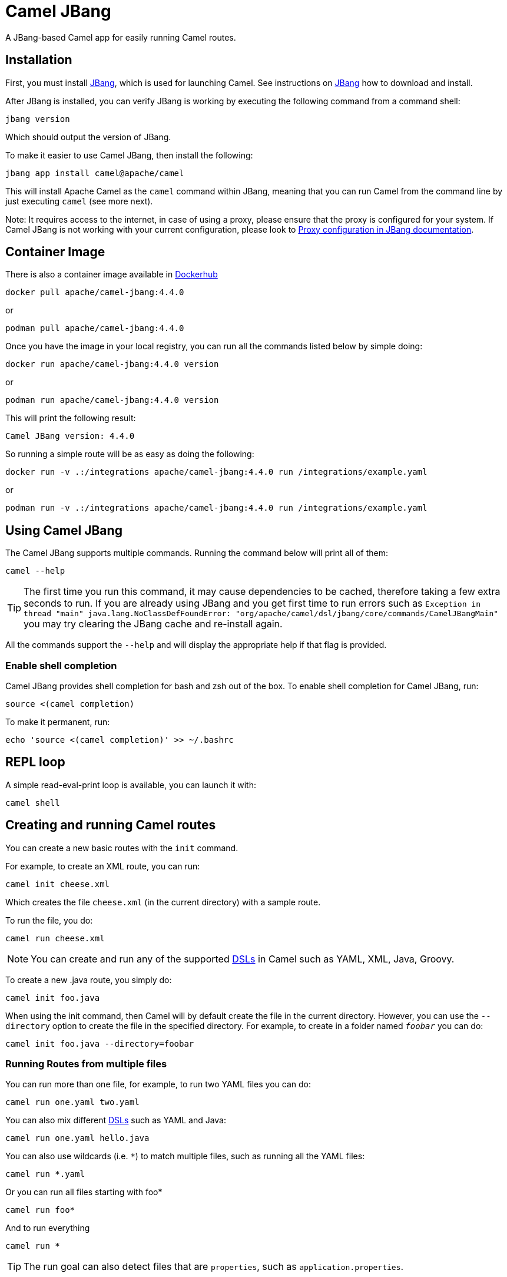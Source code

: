 = Camel JBang

A JBang-based Camel app for easily running Camel routes.

== Installation

First, you must install https://www.jbang.dev/[JBang], which is used for launching Camel.
See instructions on https://www.jbang.dev/download/[JBang] how to download and install.

After JBang is installed, you can verify JBang is working by executing the following command from a command shell:

[source,bash]
----
jbang version
----

Which should output the version of JBang.

To make it easier to use Camel JBang, then install the following:

[source,bash]
----
jbang app install camel@apache/camel
----

This will install Apache Camel as the `camel` command within JBang, meaning that you can run Camel from the command line
by just executing `camel` (see more next).

Note: It requires access to the internet, in case of using a proxy, please ensure that the proxy is configured for your system.
If Camel JBang is not working with your current configuration,
please look to https://www.jbang.dev/documentation/guide/latest/configuration.html#proxy-configuration[Proxy configuration in JBang documentation].

== Container Image

There is also a container image available in https://hub.docker.com/r/apache/camel-jbang/[Dockerhub]

[source,bash]
----
docker pull apache/camel-jbang:4.4.0
----

or

[source,bash]
----
podman pull apache/camel-jbang:4.4.0
----

Once you have the image in your local registry, you can run all the commands listed below by simple doing:

[source,bash]
----
docker run apache/camel-jbang:4.4.0 version
----

or

[source,bash]
----
podman run apache/camel-jbang:4.4.0 version
----

This will print the following result:

[source,bash]
----
Camel JBang version: 4.4.0
----

So running a simple route will be as easy as doing the following:

[source,bash]
----
docker run -v .:/integrations apache/camel-jbang:4.4.0 run /integrations/example.yaml
----

or

[source,bash]
----
podman run -v .:/integrations apache/camel-jbang:4.4.0 run /integrations/example.yaml
----

== Using Camel JBang

The Camel JBang supports multiple commands. Running the command below will print all of them:

[source,bash]
----
camel --help
----

TIP: The first time you run this command, it may cause dependencies to be cached, therefore taking a few extra seconds to run. If you are already using JBang and you get first time to run errors such as `Exception in thread "main" java.lang.NoClassDefFoundError: "org/apache/camel/dsl/jbang/core/commands/CamelJBangMain"` you may try clearing the JBang cache and re-install again.

All the commands support the `--help` and will display the appropriate help if that flag is provided.

=== Enable shell completion

Camel JBang provides shell completion for bash and zsh out of the box. To enable shell completion for Camel JBang, run:

[source,bash]
----
source <(camel completion)
----

To make it permanent, run:

[source,bash]
----
echo 'source <(camel completion)' >> ~/.bashrc
----

== REPL loop

A simple read-eval-print loop is available, you can launch it with:

[source, bash]
----
camel shell
----

== Creating and running Camel routes

You can create a new basic routes with the `init` command.

For example, to create an XML route, you can run:

[source,bash]
----
camel init cheese.xml
----

Which creates the file `cheese.xml` (in the current directory) with a sample route.

To run the file, you do:

[source,bash]
----
camel run cheese.xml
----

NOTE: You can create and run any of the supported xref:dsl.adoc[DSLs] in Camel such as YAML, XML, Java, Groovy.

To create a new .java route, you simply do:

[source,bash]
----
camel init foo.java
----

When using the init command, then Camel will by default create the file in the current directory.
However, you can use
the `--directory` option to create the file in the specified directory.
For example, to create in a folder
named `_foobar_` you can do:

[source,bash]
----
camel init foo.java --directory=foobar
----

=== Running Routes from multiple files

You can run more than one file, for example, to run two YAML files you can do:

[source,bash]
----
camel run one.yaml two.yaml
----

You can also mix different xref:dsl.adoc[DSLs] such as YAML and Java:

[source,bash]
----
camel run one.yaml hello.java
----

You can also use wildcards (i.e. `*`) to match multiple files, such as running all the YAML files:

[source,bash]
----
camel run *.yaml
----

Or you can run all files starting with foo*

[source,bash]
----
camel run foo*
----

And to run everything

[source,bash]
----
camel run *
----

TIP: The run goal can also detect files that are `properties`, such as `application.properties`.

=== Running a Maven or Gradle based project

Camel JBang is intended for flat-file-based projects, where you run small integrations.
However, Camel JBang may be used as a tool for migrating existing Maven or Gradle based projects.
To make the migration easier, then JBang can do _best effort_ to run, export, or transform these projects.

For example, if you have a Maven-based project, you can execute

[source,bash]
----
camel run pom.xml
----

or for a Gradle project

[source,bash]
----
camel run build.gradle
----

Camel JBang will then scan in `src/main/java` and `src/main/resources` for files to include (recursive).

NOTE: Using `camel run pom.xml` is not intended as a fully compatible way of running an existing Maven-based project. It cannot start Quarkus or Spring Boot applications; instead, use the proper plugins/commands. The command is mainly used to migrate from old projects.

=== Running Route with user interactive prompt for placeholder values

You can create Camel integrations that makes it possible for the user to quickly enter placeholder values from command prompt.

For example, given the following route:

[source,java]
----
import org.apache.camel.builder.RouteBuilder;

public class foo extends RouteBuilder {

    @Override
    public void configure() throws Exception {
        from("timer:java?period={{time:1000}}")
            .setBody()
                .simple("Hello Camel from {{you}}")
            .log("${body}");
    }
}
----

Then if you run this with:

[source,bash]
----
camel run foo.java
----

You will have an exception on startup about the missing value
[source,text]
----
Caused by: java.lang.IllegalArgumentException: Property with key [you] not found in properties from text: Hello Camel from {{you}}`
----

However, you can then run in prompt mode as follows:

[source,bash]
----
camel run foo.java --prompt
----

And Camel will now prompt in the terminal for you to enter values for the placeholders:

[source,bash]
----
2023-12-15 21:46:44.218  INFO 15033 --- [           main] org.apache.camel.main.MainSupport   : Apache Camel (JBang) 4.7.0 is starting
2023-12-15 21:46:44.331  INFO 15033 --- [           main] org.apache.camel.main.MainSupport   : Using Java 17.0.5 with PID 15033. Started by davsclaus in /Users/davsclaus/workspace/deleteme/prompt
2023-12-15 21:46:45.360  INFO 15033 --- [           main] mel.cli.connector.LocalCliConnector : Management from Camel JBang enabled
Enter optional value for time (1000):
Enter required value for you: Jack
2023-12-15 21:46:55.239  INFO 15033 --- [           main] el.impl.engine.AbstractCamelContext : Apache Camel 4.7.0 (foo) is starting
2023-12-15 21:46:55.323  INFO 15033 --- [           main] g.apache.camel.main.BaseMainSupport : Property-placeholders summary
2023-12-15 21:46:55.323  INFO 15033 --- [           main] g.apache.camel.main.BaseMainSupport :     [prompt]                       you=Jack
2023-12-15 21:46:55.341  INFO 15033 --- [           main] el.impl.engine.AbstractCamelContext : Routes startup (started:1)
----

From the snippet above, Camel JBang had two prompts. First for the `time` which has a default value of `1000` so you can just press ENTER to accept the default value.
And for `you` a value must be entered, and we entered `Jack` in this example.

You may want to use this for Camel prototypes where you want the user to be able to enter custom values quickly.
Those values can of course be pre-configured in `application.properties` as well.

=== Running Route from input parameter

For very small Java routes then it is possible to provide the route as CLI argument, as shown below:

[source,bash]
----
camel run --code='from("kamelet:beer-source").to("log:beer")'
----

This is very limited as the CLI argument is a bit cumbersome to use than files.

- Java DSL code is only supported
- Code wrapped in single quote, so you can use double quote in Java DSL
- Code limited to what literal values possible to provide from the terminal and JBang.
- All route(s) must be defined in a single `--code` parameter.

NOTE: Using `--code` is only usable for very quick and small prototypes.

From *Camel 4.7* onwards the `--code` parameter can also refer to a `.java` source file,
that are not wrapped in a `public class` which makes it possible to quickly try a prototype
with some Camel java based routes such as the following stored in a file named `quick.java`:

[source,java]
----
from("timer:java?period=1000")
    .setBody()
        .simple("Hello Quick Camel from ${routeId}")
    .log("${body}");
----

Then you can run this route via:

[source,bash]
----
camel run --code=quick.java
----

NOTE: You cannot use `--dev` to hot-reload this on code changes.

=== Running Routes from source directory

You can also run dev mode when running Camel with `--source-dir`, such as:

[source,bash]
----
camel run --source-dir=mycode
----

This starts Camel where it will load the files from the _source dir_ (also subfolders).

=== Stub components that should not be active

Sometimes you need to troubleshoot an existing integration and is given some Camel code (routes).
These routes may use different components, and those components may be tricky to run as they are configured
in a custom way, or need connection to servers you may not have access to.

You can run Camel JBang by stubbing those components (or all of them).

For example, suppose you need access to a JMS broker in the given route below.

[source,java]
----
from("jms:inbox")
  .log("Incoming order")
  .to("bean:transform")
  .log("After transformation")
  .to("jms:process");
----

Then you can run this by stub the `jms` component by:

[source,bash]
----
camel run syncToDatabase.java --stub=jms
----

Then Camel will not start up the JMS component but replace it with the `stub` component, but keep the actual endpoint URIs.

You can then simulate sending messages to Camel with the `cmd send` command:

[source,bash]
----
camel cmd send --body='Something here'
----

Which then will send the message to the incoming endpoint in the route, i.e. `jms:inbox` which has been stubbed.

You can also stub a specific endpoint by providing the full uri, such as:

[source,bash]
----
camel run syncToDatabase.java --stub=jms:inbox
----

Then only the `jms:inbox` endpoint is stubbed.

TIP: You can stub multiple components separated by comma, such as `--stub=jms,sql`

Camel JBang comes with the `camel cmd stub` command that allows to list all endpoints that
has been stubbed, and also browse any messages that are currently present in their internal queues.
A stub endpoint is based on the `seda` component.

[source,bash]
----
camel cmd stub
----

And to browse the messages:

[source,bash]
----
camel cmd stub --browse
----

=== Dev mode with live reload

You can enable dev mode that comes with live reload of the route(s) when the source file is updated (saved),
using the `--dev` options as shown:

[source,bash]
----
camel run foo.yaml --dev
----

Then, while the Camel integration is running, you can update the YAML route and update when saving.

This works for all DSLs, even java, so you can do:

[source,bash]
----
camel run hello.java --dev
----

NOTE: The live reload is meant for development purposes, and if you encounter problems with reloading
such as JVM class loading issues, then you may need to restart the integration. Java files cannot
be supported in Spring Boot runtime since they have to be recompiled to trigger a restart.

You can also run dev mode when running Camel with `--source-dir`, such as:

[source,bash]
----
camel run --source-dir=mycode --dev
----

This starts Camel where it will load the files from the _source dir_ (also subfolders).
And in _dev mode_ then you can add new files, update existing files, and delete files, and Camel
will automatically hot-reload on the fly.

Using _source dir_ is more flexible than having to specify the files in the CLI as shown below:

[source,bash]
----
camel run mycode/foo.java mycode/bar.java --dev
----

In this situation, then Camel will only watch and reload these two files (foo.java and bar.java).
So, for example, if you add a new file cheese.xml, then this file is not reloaded. On the other hand,
if you use `--source-dir` then any files in this directory (and subfolders) are automatic detected
and reloaded. You can also delete files to remove routes.

NOTE: You cannot use both files and source dir together.
The following is not allowed: `camel run abc.java --source-dir=mycode`.

==== Uploading files to source directory via HTTP

When running Camel JBang with `--source-dir`, `--console` and `--dev` (reloading) then you can
change the source files on-the-fly by copying, modifying or deleting the files in the source directory.

This can also be done via HTTP using the `q/upload/:filename` HTTP endpoint using PUT and DELETE verbs.

Suppose that you run Camel JBang with:

[source,bash]
----
camel run --source-dir=mycode --console --dev
----

Then you can upload or modify a source file named `bar.java` you can send a PUT request via curl:

[source,bash]
----
curl -X PUT http://0.0.0.0:8080/q/upload/bar.java --data-binary "@bar.java"
----

Or via:

[source,bash]
----
curl -T bar.java http://0.0.0.0:8080/q/upload/bar.java
----

To send the data via PUT, then the file body can be included when using `Content-Type: application/x-www-form-urlencoded`:

For example, from a CURL `--trace-ascii log.txt`:

[source,text]
----
0000: PUT /q/upload/bar.java HTTP/1.1
0021: Host: 0.0.0.0:8080
0035: User-Agent: curl/7.87.0
004e: Accept: */*
005b: Content-Length: 385
0070: Content-Type: application/x-www-form-urlencoded
00a1:
=> Send data, 385 bytes (0x181)
0000: // camel-k: language=java..import org.apache.camel.builder.Route
0040: Builder;..public class bar extends RouteBuilder {..    @Override
0080: .    public void configure() throws Exception {..        // Writ
00c0: e your routes here, for example:.        from("timer:java?period
0100: ={{time:1000}}").            .setBody().                .simple(
0140: "XXXCamel from ${routeId}").            .log("${body}");.    }.}
0180: .
== Info: Mark bundle as not supporting multiuse
<= Recv header, 17 bytes (0x11)
0000: HTTP/1.1 200 OK
<= Recv header, 19 bytes (0x13)
0000: content-length: 0
<= Recv header, 2 bytes (0x2)
0000:
== Info: Connection #0 to host 0.0.0.0 left intact
----

To delete one or more files, you use the DELETE verb, such as:

[source,bash]
----
curl -X DELETE http://0.0.0.0:8080/q/upload/bar.java
----

You can also use wildcards ('*') to delete all .java files:

[source,bash]
----
curl -X DELETE http://0.0.0.0:8080/q/upload/*.java
----

Or to delete everything

[source,bash]
----
curl -X DELETE http://0.0.0.0:8080/q/upload/*
----

=== Developer Console

You can enable the developer console, which presents a variety of information to the developer.

[source,bash]
----
camel run hello.java --console
----

The console is then accessible from a web browser at: http://localhost:8080/q/dev (by default).
The link is also shown in the log when Camel is starting up.

The console can give you insights into your running Camel integration, such as reporting the top
routes that takes the longest time to process messages. You can then drill down to pinpoint exactly
which individual EIPs in these routes are the slowest.

The developer console can also output the data in JSON format, which, for example, can be used by 3rd-party tooling
to scrape the information.

For example, to output the top routes via curl, you can execute:

[source,bash]
----
curl -s -H "Accept: application/json"  http://0.0.0.0:8080/q/dev/top/
----

And if you have `jq` installed which can format and output the JSON data in color, then do:

[source,bash]
----
curl -s -H "Accept: application/json"  http://0.0.0.0:8080/q/dev/top/ | jq
----

[#_using_profiles]
=== Using profiles

*Available from Camel 4.5*

Camel JBang comes with three sets of profiles

- `dev`:for development (default)
- `test`:for testing (currently same as production)
- `prod`:for production

The developer profile will pre-configure Camel JBang with a number of developer assisted features when
running Camel. For example, tracing messages during routing, additional metrics collected, and more.
This is useful during development and also enhanced the Camel JBang CLI tool.

However, you may want to run Camel JBang in a production-like scenario, which you can do with:

[source,bash]
----
camel run hello.java --profile=prod
----

You can have profile-specific configuration in configuration files using the naming style `application-<profile>.properties`,
such as in the following:

- `application.properties`: common configuration that is always in use (default).
- `application-dev.properties`: developer specific configuration for  the `dev` profile.
- `application-prod.properties`: developer specific configuration for  the `prod` profile.

The profile-specific configuration will override values in the common configuration.

=== Downloading JARs over the internet

By default, Camel JBang will automatically resolve dependencies needed to run Camel, which is done
by JBang and Camel respectively. Camel itself detects at runtime if a component has a need for JARs that
are not currently available on the classpath, and can then automatically download the JARs (incl transitive).

Camel will download these JARs in the following order:

1. from local disk in `~/.m2/repository`
2. from the internet in Maven Central
3. from the internet from custom third-party Maven repositories
4. from all the repositories found in active profiles of `~/.m2/settings.xml` or a settings file specified using
`--maven-settings` option.

If you do not want Camel JBang to download over the internet, you can turn this off with `--download`, as shown below:

[source,bash]
----
camel run foo.java --download=false
----

If you do not want Camel JBang to use your existing Maven settings file, you can use:

[source,bash]
----
camel run foo.java --maven-settings=false
----

[#_adding_custom_jars]
=== Adding custom JARs

Camel JBang will automatically detect dependencies for Camel components, languages, data formats, etc. that
from its own release. This means you often do not have to specify which JARs to use.

However, if you need to add 3rd-party custom JARs, then you can specify these with `--dep` as CLI argument in Maven
GAV syntax (`groupId:artifactId:version`), such as:

[source,bash]
----
camel run foo.java --dep=com.foo:acme:1.0
----

In case you need to explicit add a Camel dependency you can use a shorthand syntax (starting with `camel:` or `camel-`)
such as:

[source,bash]
----
camel run foo.java --dep=camel-saxon
----

You can specify multiple dependencies separated by comma:

[source,bash]
----
camel run foo.java --dep=camel-saxon,com.foo:acme:1.0
----

=== Using 3rd-party Maven repositories

Camel JBang will download from local repository first, and then online from Maven Central.
To be able to download from 3rd-party Maven repositories then you need to specify this as CLI argument,
]or in `application.properties`

[source,bash]
----
camel run foo.java --repos=https://packages.atlassian.com/maven-external
----

TIP: Multiple repositories can be separated by comma

The configuration for the 3rd-party Maven repositories can also be configured in `application.properties`
with the key `camel.jbang.repos` as shown:

[source,properties]
----
camel.jbang.repos=https://packages.atlassian.com/maven-external
----

And when running Camel then `application.properties` is automatically loaded:

[source,bash]
----
camel run foo.java
----

However, you can also explicitly specify the properties file to use:

[source,bash]
----
camel run foo.java application.properties
----

And even better if you specify this as a profile:

[source,bash]
----
camel run foo.java --profile=application
----

Where the profile id is the name of the properties file.


=== Configuration of Maven usage

By default, existing `~/.m2/settings.xml` file is loaded, so it is possible to alter the behaviour of Maven resolution
process. Maven settings file can provide information about Maven mirrors, credential configuration (potentially
encrypted) or active profiles, and additional repositories.

Maven repositories can use authentication and the Maven-way to configure credentials is through `<server>` elements,
like this:

[source,xml]
----
<server>
    <id>external-repository</id>
    <username>camel</username>
    <password>{SSVqy/PexxQHvubrWhdguYuG7HnTvHlaNr6g3dJn7nk=}</password>
</server>
----

While the password may be specified using plain text, it's better to configure maven master password first and then
use it to configure repository password:

[source,bash]
----
$ mvn -emp
Master password: camel
{hqXUuec2RowH8dA8vdqkF6jn4NU9ybOsDjuTmWvYj4U=}
----

The above password should be added to `~/.m2/settings-security.xml` file like this:

[source,xml]
----
<settingsSecurity>
  <master>{hqXUuec2RowH8dA8vdqkF6jn4NU9ybOsDjuTmWvYj4U=}</master>
</settingsSecurity>
----

Then a normal password can be configured like this:

[source,bash]
----
$ mvn -ep
Password: camel
{SSVqy/PexxQHvubrWhdguYuG7HnTvHlaNr6g3dJn7nk=}
----

Finally, such passwords can be used in `<server>/<password>` configuration.

By default, Maven reads the master password from `~/.m2/settings-security.xml` file, but we can override it.
The location of the `settings.xml` file itself can be specified as well:

[source,bash]
----
camel run foo.java --maven-settings=/path/to/settings.xml --maven-settings-security=/path/to/settings-security.xml
----

If you want to run Camel application without assuming any location (even `~/.m2/settings.xml`), use this option:

[source,bash]
----
camel run foo.java --maven-settings=false
----


=== Running routes hosted on GitHub

You can run a route hosted on GitHub using Camels xref:components:others:resourceresolver-github.adoc[GitHub] resource loader.

For example, to run one of the Camel Kamelets examples, you can do:

[source,bash]
----
camel run github:apache:camel-kamelets-examples:jbang/hello-java/Hey.java
----

You can also use the `https` URL for GitHub. For example, you can browse the examples from a web-browser and
then copy the URL from the browser window and run the example with Camel JBang:

[source,bash]
----
camel run https://github.com/apache/camel-kamelets-examples/tree/main/jbang/hello-java
----

You can also use wildcards (i.e. `*`) to match multiple files, such as running all the groovy files:

[source,bash]
----
camel run https://github.com/apache/camel-kamelets-examples/tree/main/jbang/languages/*.groovy
----

Or you can run all files starting with rou*

[source,bash]
----
camel run https://github.com/apache/camel-kamelets-examples/tree/main/jbang/languages/rou*
----

==== Running routes from GitHub gists

Using gists from GitHub is a quick way to share small Camel routes that you can easily run.

For example, to run a gist, you can execute:

[source,bash]
----
camel run https://gist.github.com/davsclaus/477ddff5cdeb1ae03619aa544ce47e92
----

A gist can contain one or more files, and Camel JBang will gather all relevant files, so a gist
can contain multiple routes, properties files, Java beans, etc.

=== Downloading routes hosted on GitHub

We have made it easy for Camel JBang to download existing examples from GitHub to local disk,
which allows for modifying the example and to run locally.

All you need to do is to copy the https link from the web browser.
For example, you can download the _dependency injection_ example by:

[source,bash]
----
camel init https://github.com/apache/camel-kamelets-examples/tree/main/jbang/dependency-injection
----

Then the files (not subfolders) are downloaded to the current directory.
The example can then be run locally with:

[source,bash]
----
camel run *
----

You can also download to a new folder using the `--directory` option, for example, to download to a folder named _myproject_,
you would do:

[source,bash]
----
camel init https://github.com/apache/camel-kamelets-examples/tree/main/jbang/dependency-injection --directory=myproject
----

You can also run in dev mode, to hot-deploy on source code changes.

[source,bash]
----
camel run * --dev
----

You can also download a single file, such as one of the Camel Kamelets examples:

[source,bash]
----
camel init https://github.com/apache/camel-kamelets-examples/blob/main/jbang/hello-yaml/hello.camel.yaml
----

This is a groovy route, which you can run with (or use `*`):

[source,bash]
----
camel run simple.groovy
----

==== Downloading routes form GitHub gists

You can also download files from gists easily as shown:

[source,bash]
----
camel init https://gist.github.com/davsclaus/477ddff5cdeb1ae03619aa544ce47e92
----

This will then download the files to local disk, which you can run afterward:

[source,bash]
----
camel run *
----

You can also download to a new folder using the `--directory` option, for example, to download to a folder named _foobar_,
you would do:

[source,bash]
----
camel init https://gist.github.com/davsclaus/477ddff5cdeb1ae03619aa544ce47e92 --directory=foobar
----

=== Using a specific Camel version

You can specify which Camel version to run as shown:

[source,bash]
----
jbang -Dcamel.jbang.version=3.18.4 camel@apache/camel [command]
----

NOTE: Older versions of Camel may not work as well with Camel JBang as the newest versions.
Starting from Camel 3.20 onwards are the versions that are recommended to be used onwards.

TIP: In Camel *3.20.3* onwards there is a `version` command, see the following section for more details.

In *Camel 3.20.2* onwards the `run` command has built-in support, using `--camel-version`,
for specifying the Camel version to use for the running Camel integration.

[source,bash]
----
camel run * --camel-version=3.18.4
----

TIP: This makes it easy to try different Camel versions, for example, when you need to reproduce an issue,
and find out how it works in a different Camel version.

You can also try bleeding-edge development by using SNAPSHOT such as:

[source,bash]
----
jbang --fresh -Dcamel.jbang.version=3.21.0-SNAPSHOT camel@apache/camel [command]
----

=== Using the version command

In *Camel 3.20.3* onwards the `version` command makes it possible to configure a specific version
of Camel to use when running or exporting. This makes it possible to use the latest Camel JBang CLI
and run integrations using an older Camel version.

[source,bash]
----
camel version
Camel JBang version: 3.20.3
----

Here Camel JBang is using version 3.20.3. Now suppose we want to run Camel integrations with version 3.18.2.

[source,bash]
----
camel version set 3.18.2
----

And you can see what Camel version has been set by:

[source,bash]
----
camel version
Camel JBang version: 3.20.3
User configuration:
    camel-version = 3.18.2
----

And when running an integration, then Camel JBang will show you the _overridden version_ when starting.

[source,bash]
----
camel run foo.java
Running integration with the following configuration:
    --camel-version=3.18.2
2023-03-17 13:35:13.876  INFO 28451 --- [           main] org.apache.camel.main.MainSupport        : Apache Camel (JBang) 3.18.2 is starting
...
----

IMPORTANT: You cannot use both a set version via `camel version set` and also a version specified via `--camel-version` option,
i.e., the following is not possible:

[source,bash]
----
camel version set 4.0.1
camel run * --camel-version=4.3.0
----

If you want to unset the version, you can use the `--reset` option:

[source,bash]
----
camel version set --reset
----

Then the Camel version in use will be the same version as Camel JBang.

==== Listing available Camel releases

The `version` command can also show available Camel releases by checking the Maven central repository.

[source,bash]
----
camel version list
 CAMEL VERSION   JDK   KIND     RELEASED     SUPPORTED UNTIL
    3.14.0       8,11  LTS    December 2021    December 2023
    3.14.1       8,11  LTS     January 2022    December 2023
    3.14.2       8,11  LTS       March 2022    December 2023
    3.14.3       8,11  LTS         May 2022    December 2023
    3.14.4       8,11  LTS        June 2022    December 2023
    3.14.5       8,11  LTS      August 2022    December 2023
    3.14.6       8,11  LTS    November 2022    December 2023
    3.14.7       8,11  LTS    December 2022    December 2023
    3.15.0         11         February 2022
    3.16.0         11            March 2022
    3.17.0      11,17              May 2022
    3.18.0      11,17  LTS        July 2022        July 2023
    3.18.1      11,17  LTS      August 2022        July 2023
    3.18.2      11,17  LTS   September 2022        July 2023
    3.18.3      11,17  LTS     October 2022        July 2023
    3.18.4      11,17  LTS    December 2022        July 2023
    3.18.5      11,17  LTS     January 2023        July 2023
    3.19.0      11,17          October 2022
    3.20.0      11,17  LTS    December 2022    December 2023
    3.20.1      11,17  LTS     January 2023    December 2023
    3.20.2      11,17  LTS    February 2023    December 2023
   4.0.0-M1        17   RC    February 2023
   4.0.0-M2        17   RC       March 2023
----

NOTE: The `version list` shows the latest releases going back a few versions, at this time of writing the minimum version
is Camel 3.14. To show all Camel 3.x releases, you can specify `--from-version=3.0` and the list is longer.
The list can only go back to Camel 2.18, as we do not have all release meta-data for older releases.

You can also show Camel releases for either Spring Boot or Quarkus using the `--runtime` option, such as:

[source,bash]
----
camel version list --runtime=quarkus
 CAMEL VERSION  QUARKUS   JDK  KIND     RELEASED     SUPPORTED UNTIL
    3.14.0       2.6.0     11         December 2021
    3.14.1       2.7.0     11  LTS    February 2022      August 2022
    3.14.2       2.7.1     11  LTS       April 2022      August 2022
    3.14.4       2.7.2     11  LTS        July 2022      August 2022
    3.15.0      2.8.0-M1   11            March 2022
    3.16.0       2.8.0     11            April 2022
    3.16.0       2.9.0     11              May 2022
    3.17.0       2.10.0    11             June 2022
    3.18.0       2.11.0    11             July 2022
    3.18.1       2.12.0    11        September 2022
    3.18.2       2.13.0    11  LTS   September 2022       March 2023
    3.18.3       2.13.1    11  LTS    November 2022       March 2023
    3.18.3       2.13.2    11  LTS    December 2022       March 2023
    3.19.0       2.14.0    11         November 2022
    3.19.0       2.15.0    11         December 2022
    3.20.1       2.16.0    11          January 2023
----

TIP: See more options with `camel version list --help`.

=== Manage plugins

Camel JBang uses a plugin concept for some of the subcommands so users can add functionality on demand.
Each provided plugin adds a list of commands to the Camel JBang command line tool.

You can list the supported plugins with

[source,bash]
----
camel plugin get --all
----

[source,text]
----
Supported plugins:

 NAME        COMMAND     DEPENDENCY                                      DESCRIPTION
 kubernetes  kubernetes  org.apache.camel:camel-jbang-plugin-kubernetes  Run Camel applications on Kubernetes
 generate    generate    org.apache.camel:camel-jbang-plugin-generate    Generate code such as DTOs
----

In case you want to enable a plugin and its functionality, you can add it as follows:

[source,bash]
----
camel plugin add <plugin-name>
----

For example to install `generate` you execute:

[source,bash]
----
camel plugin add generate
----

This adds the plugin, and all subcommands are now available for execution.

You can list the currently installed plugins with:

[source,bash]
----
camel plugin get
----

To remove a plugin from the current Camel JBang command line tooling, you can use the `plugin delete` command.

[source,bash]
----
camel plugin delete <plugin-name>
----

=== Running Pipes

Camel also supports running pipes, which represent Kubernetes custom resources following a specific CRD format (Kubernetes Custom Resource Definitions).

For example, a pipe file named `joke.yaml`:

[source,yaml]
----
#!/usr/bin/env jbang camel@apache/camel run
apiVersion: camel.apache.org/v1
kind: Pipe
metadata:
  name: joke
spec:
  source:
    ref:
      kind: Kamelet
      apiVersion: camel.apache.org/v1
      name: chuck-norris-source
    properties:
      period: 2000
  sink:
    ref:
      kind: Kamelet
      apiVersion: camel.apache.org/v1
      name: log-sink
    properties:
      show-headers: false
----

Can be run with camel:

[source,bash]
----
camel run joke.yaml
----

==== Binding Kamelets in a pipe

Camel JBang is able to create the Pipe custom resource for you.
You can use the `bind` command to specify a source and a sink that should be set in the pipe.
As a result, Camel JBang will create a proper Pipe custom resource for you.

The command expects a file name as command argument and provides several options to define the source and the sink that should be used in the pipe.

[source,bash]
----
camel bind joke.yaml --source chuck-norris-source --sink log-sink
----

This creates the `joke.yaml` file that represents the Pipe resource.

[source,yaml]
----
apiVersion: camel.apache.org/v1
kind: Pipe
metadata:
  name: joke
spec:
  source:
    ref:
      kind: Kamelet
      apiVersion: camel.apache.org/v1
      name: chuck-norris-source
    properties:
      period: 5000
  sink:
    ref:
      kind: Kamelet
      apiVersion: camel.apache.org/v1
      name: log-sink
----

NOTE: The bind command is able to inspect the Kamelets being used as a source and sink in order to automatically set all required properties.
In case the Kamelet defines a required property, and the user has not specified such, the command will automatically set this property with an example value.
Once the pipe resource file is generated, you can review and set the properties as you wish.

The bind command supports the following options:

[width="100%",cols="1m,3",options="header",]
|=======================================================================
|Option |Description

|--source
|Source (from) such as a Kamelet or Camel endpoint uri that provides data.

|--sink
|Sink (to) such as a Kamelet or Camel endpoint uri where data should be sent to.

|--step
|Add optional 1-n steps to the pipe processing. Each step represents a reference to a Kamelet of type action.

|--property
|Add a pipe property in the form of `[source,sink,error-handler,step-<n>].<key>=<value>` where `<n>` is the step number starting from 1.

|--error-handler
|Add error handler (none,log,sink:<endpoint>). Sink endpoints are expected in the format [[apigroup/]version:]kind:[namespace/]name, plain Camel URIs or Kamelet name.

|--output
|Output format generated by this command (supports: file, YAML or JSON). Default is "file".
|=======================================================================

==== Binding explicit Camel URIs

Usually, the source and sink reference a Kamelet by its name as shown in the previous section.
As an alternative, you can also just use an arbitrary Camel endpoint URI that acts as a source or sink in the pipe.

[source,bash]
----
camel bind joke.yaml --source chuck-norris-source --sink https://mycompany.com/the-service
----

As a result, the Pipe resource uses the Camel endpoints as source and sink.

[source,yaml]
----
apiVersion: camel.apache.org/v1
kind: Pipe
metadata:
  name: my-pipe
spec:
  source:
# ...
  sink:
    uri: https://mycompany.com/the-service # <1>
----
<1> Pipe with explicit Camel endpoint URI as sink where the data gets pushed to

=== Creating a new Kamelet

You can create a new kamelet with the `init` command by using kamelet naming convention.

For example, to create a new kamelet source, you can do:

[source,bash]
----
camel init cheese-source.kamelet.yaml
----

This will create a basic kamelet (based on the timer source).

And to use the kamelet, you could create the following route:

[source,yaml]
----
- from:
    uri: "kamelet:cheese-source"
    parameters:
      period: "2000"
      message: "Hello World"
    steps:
      - log: "${body}"
----

If you want to create a sink kamelet, then you just name it with sink as follows (based on log sink):

[source,bash]
----
camel init wine-sink.kamelet.yaml
----

You can then change the route to use the wine kamelet as follows:

[source,yaml]
----
- from:
    uri: "kamelet:cheese-source"
    parameters:
      period: "2000"
      message: "Hello World"
    steps:
      - to: "kamelet:wine-sink"
----

If you want to create a new Kamelet based on an existing Kamelet, for example, to create a new sink based on the existing MySQL:

[source,bash]
----
camel init orderdb-sink.kamelet.yaml --from-kamelet=mysql-sink
----

=== Run from clipboard

You can also run Camel routes directly from the OS clipboard. This allows copying some code,
and then quickly run this.

The syntax is

[source,bash]
----
camel run clipboard.<extension>
----

Where `<extension>` is what kind of file the content of the clipboard is, such as `java`, `xml`, or `yaml` etc.

For example, you can copy this to your clipboard and then run it afterward:

[source,xml]
----
<route>
  <from uri="timer:foo"/>
  <log message="Hello World"/>
</route>
----

[source,bash]
----
camel run clipboard.xml
----

==== Run and reload from clipboard

*Available since Camel 4.2*

It is also possible to run from clipboard in _reload_ mode as shown:

[source,bash]
----
camel run clipboard.xml --dev
----

Then you can quickly make changes and copy to clipboard, and Camel JBang will update while running.

=== Sending messages via Camel

*Available since Camel 4*

When building integrations with Camel JBang, you may find yourself in need of being able
to send messages into Camel, to test your Camel routes. This can be challenging when the
Camel routes are connected to external systems using different protocols.

The best approach is to send messages into these external systems using standard tools provided
by these systems, which often can be done using CLI tools. However, in some situations, where you
may not be familiar with these tools, you can try to let Camel send the message. Note that this
can only be possible in some scenarios, and should only be used as a _quick way_.

Suppose you have a Camel route that consumes messages from an external MQTT broker:

[source,yaml]
----
- route:
    from:
      uri: kamelet:mqtt5-source
      parameters:
        topic: temperature
        brokerUrl: tcp://mybroker:1883
      steps:
        - transform:
            expression:
              jq:
                expression: .value
        - log:
            message: The temperature is ${body}
----

In the example above the MQTT broker is running on hostname `mybroker` port 1883.

The idea with the `camel cmd send` command is to _tap into_ an existing running Camel integration,
and reuse an existing endpoint (if possible). In this example, we want to use the existing configuration
to avoid having to configure this again.

By executing the following from a shell

[source,bash]
----
$ camel cmd send --body=file:payload.json mqtt
----

We can send a message where the payload is loaded from a file (`_payload.json_`). You can also specify the payload in the CLI
argument, but it's cumbersome to specify JSON structure so often it's better to refer to a local file.

[source,json]
----
{
  "value": 21
}
----

The `mqtt` argument is the name of the existing running Camel integration. You can also specify the PID instead.
So what happens is that Camel will let the existing integration send the message.

Because the existing integration only has one route, then the `send` command will automatically pick
the `_from_` endpoint, i.e. `kamelet:mqtt5-source` with all its configuration. If there are multiple routes,
then you can filter which route/endpoint by the `--endpoint` option:

For example, to pick the first route by _route id_:

[source,bash]
----
$ camel cmd send --body=file:payload.json --endpoint=route1 mqtt
----

Or to pick the first route that uses mqtt component:

[source,bash]
----
$ camel cmd send --body=file:payload.json --endpoint=mqtt mqtt
----

We are fortunate in this situation as the endpoint can be used as both a _consumer_ and _producer_ in Camel,
and therefore we are able to send the message to the MQTT broker via `tcp://mybroker:1883` on topic _temperate_.

TIP: See more options with `camel cmd send --help`.

The source for this example is provided on GitHub at https://github.com/apache/camel-kamelets-examples/tree/main/jbang/mqtt)[camel-jbang MQTT example].

==== Poll messages via Camel

*Available since Camel 4.8*

The `camel cmd send` command has been improved to also _poll_ messages from Camel. This is needed
if you want to poll the latest messages from a Kafka topic, JMS queue, or download a file from FTP etc.

The poll uses Camel consumer to poll the message (timeout if no message received) instead of producer.

For example to poll a message from a ActiveMQ queue named cheese you can do:

[source,bash]
----
$ camel cmd send --poll --endpoint='activemq:cheese'
----

When you poll then you do not send any payload (body or headers).

=== Receiving messages via Camel

*Available since Camel 4.9*

When building a prototype integration with Camel JBang, you may route messages to external systems.
To know whether messages are being routed correctly, you may use system consoles to look inside these systems
which messages have arrived, such as SQL prompts, web consoles, CLI tools etc.

The Camel JBang now comes with a new command to receive messages from remote endpoints.
This can be used to quickly look or tail in terminal the messages that an external systems has received.
Camel does this by consuming the messages (if the component has support for consumer) and then let Camel JBang dump the messages from the CLI.

For example to start dumping all messages from ActiveMQ in one command, you can do:

[source,bash]
----
$ camel cmd receive --endpoint='activemq:cheese'
----

You can also use pattern syntax for the endpoint, so suppose you have the following route:

[source,java]
----
from("ftp:myserver:1234/foo")
  .to("log:order")
  .to("activemq:orders");
----

Then you can tell Camel to automatic start receiving messages with:

[source,bash]
----
$ camel cmd receive --action=start
----

TIP: You can enable and disable this mode with `--action=start` and `--action-stop`.

Then Camel will automatically discover from the running integration, all the _producers_ and
find the first _producer_ that is remote and also has consumer support. In the example above,
that is the `activemq` component, and thus Camel will start receive from `activemq:orders`.

You can see the status via:

[source,bash]
----
$ camel cmd receive
 PID   NAME   AGE   STATUS    TOTAL  SINCE  ENDPOINT
  4364  foo   1m33s  Enabled     18     2s  activemq://orders
----

You can then dump all the received messages with:

[source,bash]
----
$ camel cmd receive --action=dump
----

This will dump all the messages, and continue to dump new incoming messages. Use (ctrl + c) to break and exit.
You can turn follow off with `--follow=false`.

TIP: Use `camel cmd receive --help` to see all the various options for this command.


=== Controlling local Camel integrations

To list the currently running Camel integrations, you use the `ps` command:

[source,bash]
----
camel ps
  PID   NAME                             READY  STATUS    AGE
 61818  sample.camel.MyCamelApplica...   1/1   Running  26m38s
 62506  dude                             1/1   Running   4m34s
----

This lists the PID, the name and age of the integration.

You can use the `stop` command to stop any of these running Camel integrations.
For example, to stop dude, you can do

[source,bash]
----
camel stop dude
Stopping running Camel integration (pid: 62506)
----

You can also stop by the PID:

[source,bash]
----
camel stop 62506
Stopping running Camel integration (pid: 62506)
----

TIP: You do not have to type the full name, as the stop command will match using integrations
that start with the input, for example, you can do `camel stop d` to stop all integrations
starting with d.

To stop all integrations, then execute without any pid:

[source,bash]
----
camel stop
Stopping running Camel integration (pid: 61818)
Stopping running Camel integration (pid: 62506)
----

==== Watching local Camel integrations

Most of the management commands can run in _watch_ mode, which repetitively output the status in full-screen mode.
This is done using the `--watch` parameter as follows:

[source,bash]
----
camel ps --watch
  PID   NAME                             READY  STATUS    AGE
 61818  sample.camel.MyCamelApplica...   1/1   Running  26m38s
 62506  dude                             1/1   Running   4m34s
----

==== Controlling Spring Boot and Quarkus integrations

The Camel JBang CLI will by default only control Camel integrations that are running using the CLI, eg `camel run foo.java`.

For the CLI to be able to control and manage Spring Boot or Quarkus applications, then you need to add a dependency
to these projects to integrate with Camel CLI.

In Spring Boot, you add the following dependency:

[source,xml]
----
<dependency>
    <groupId>org.apache.camel.springboot</groupId>
    <artifactId>camel-cli-connector-starter</artifactId>
</dependency>
----

In Quarkus, you need to add the following dependency:

[source,xml]
----
<dependency>
    <groupId>org.apache.camel.quarkus</groupId>
    <artifactId>camel-quarkus-cli-connector</artifactId>
</dependency>
----

==== Getting status of Camel integrations

The `get` command in Camel JBang is used for getting Camel specific status for one
or all of the running Camel integrations.

To display the status of the running Camel integrations:

[source,bash]
----
camel get
  PID   NAME      CAMEL   PLATFORM            READY  STATUS    AGE    TOTAL  FAILED  INFLIGHT  SINCE-LAST
 61818  MyCamel   3.20.0  Spring Boot v2.7.3   1/1   Running  28m34s    854       0         0     0s/0s/-
 63051  dude      3.20.0  JBang                1/1   Running     18s     14       0         0     0s/0s/-
 63068  mygroovy  3.20.0  JBang                1/1   Running      5s      2       0         0     0s/0s/-
----

The `camel get` command will default display Camel application (context), which is equivalent to
typing `camel get context`.

This displays overall information for every Camel integration, where you can see
the total number of messages processed. The column _Since Last_
shows how long time ago the last processed message for 3 stages (started/completed/failed).

The value of `0s/0s/-` means that the last started and completed message just happened (0 seconds ago),
and  that there has not been any failed message yet. And this example `9s/9s/1h3m` means that last started and
completed message is 9 seconds ago, and last failed were 1 hour and 3 minutes ago.

TIP: You can run in _watch_ mode using: `camel get --watch`

===== Total in Camel 4.7 and 4.8

From *Camel 4.7* onwards, two numbers will be displayed for _TOTAL_, _FAILED_, and _INFLIGHT_ columns.
The first number is messages received from external systems (databases, cloud systems), and the second
number is the total number (as in earlier versions).

[source,bash]
----
camel get
  PID   NAME    CAMEL  PLATFORM        PROFILE  READY  STATUS   RELOAD  AGE   ROUTE  MSG/S  TOTAL  FAIL  INFLIGHT  LAST  DELTA  SINCE-LAST
 42240  cheese  4.7.0  JBang v0.116.0  dev       1/1   Running       0  1m8s    2/2   1.01   1/65   0/0       0/0     0     -1     1s/1s/-
----

The _TOTAL_ column above shows `1/65` which mean that 1 message was from an external source, and 65 in total; which means that
64 are from internal sources (such as timer, seda).

===== Total in Camel 4.9 onwards

The TOTAL column is total number of messages processed. This is all messages both started internally (such as from a timer)
and received from external systems (databases, cloud systems). In *Camel 4.9* we made the TOTAL column a single digit again
to not confuse, and we added a new `REMOTE` column to show total for remote systems only. So the example above would be:

[source,bash]
----
camel get
  PID   NAME    CAMEL  PLATFORM        PROFILE  READY  STATUS   RELOAD  AGE   ROUTE  MSG/S  TOTAL  REMOTE  FAIL  INFLIGHT  LAST  DELTA  SINCE-LAST
 42240  cheese  4.9.0  JBang v0.118.0  dev       1/1   Running       0  1m8s    2/2   1.01     65       1   0/0       0/0     0     -1     1s/1s/-
----

==== Route status

You can also see the status of every route, from all the local Camel integrations with `camel get route`:

[source,bash]
----
camel get route
  PID   NAME      ID      FROM                        STATUS    AGE   TOTAL  FAILED  INFLIGHT  MEAN  MIN  MAX  SINCE-LAST
 61818  MyCamel   hello   timer://hello?period=2000   Running  29m2s    870       0         0     0    0   14     0s/0s/-
 63051  dude      java    timer://java?period=1000    Running    46s     46       0         0     0    0    9     0s/0s/-
 63068  mygroovy  groovy  timer://groovy?period=1000  Running    34s     34       0         0     0    0    5     0s/0s/-
----

TIP: Use `camel get --help` to display all the available commands as additional will be added in upcoming releases.

==== Top status of Camel integrations

The `camel top` command is intended for getting top utilization statistics (highest to lowest heap used memory)
of the running Camel integrations.

[source,bash]
----
camel top
  PID   NAME     JAVA     CAMEL   PLATFORM            STATUS    AGE         HEAP        NON-HEAP     GC     THREADS   CLASSES
 22104  chuck    11.0.13  3.20.0  JBang               Running   2m10s  131/322/4294 MB  70/73 MB  17ms (6)      7/8  7456/7456
 14242  MyCamel  11.0.13  3.20.0  Spring Boot v2.7.3  Running  33m40s  115/332/4294 MB  62/66 MB  37ms (6)    16/16  8428/8428
 22116  bar      11.0.13  3.20.0  JBang               Running    2m7s   33/268/4294 MB  54/58 MB  20ms (4)      7/8  6104/6104
----

The _HEAP_ column shows the heap memory (used/committed/max) and the non-heap (used/committed).
The _GC_ column shows garbage collection information (time and total runs).
The _CLASSES_ column shows the number of classes (loaded/total).

You can also see the top performing routes (highest to lowest mean processing time)
of every route, from all the local Camel integrations with `camel top route`:

[source,bash]
----
camel top route
  PID   NAME     ID                     FROM                                 STATUS    AGE    TOTAL  FAILED  INFLIGHT  MEAN  MIN  MAX  SINCE-LAST
 22104  chuck    chuck-norris-source-1  timer://chuck?period=10000           Started     10s      1       0         0   163  163  163          9s
 22116  bar      route1                 timer://yaml2?period=1000            Started      7s      7       0         0     1    0   11          0s
 22104  chuck    chuck                  kamelet://chuck-norris-source        Started     10s      1       0         0     0    0    0          9s
 22104  chuck    log-sink-2             kamelet://source?routeId=log-sink-2  Started     10s      1       0         0     0    0    0          9s
 14242  MyCamel  hello                  timer://hello?period=2000            Started  31m41s    948       0         0     0    0    4          0s
----

TIP: Use `camel top --help` to display all the available commands as additional will be added in upcoming releases.

==== Tailing logs

When you run Camel integrations, then they will by default run in the foreground and output logs.

NOTE: The `camel log` command is **not** supported when running in Spring Boot or Quarkus runtimes.

You can from another terminal access the logs from any Camel integration with the `log` command, as follows:

[source,bash]
----
camel log chuck
chuck     | 2023-01-04 17:59:19.288  INFO 44619 --- [           main] org.apache.camel.main.MainSupport   : Apache Camel (JBang) 3.21.0 is starting
chuck     | 2023-01-04 17:59:19.395  INFO 44619 --- [           main] org.apache.camel.main.MainSupport   : Using Java 17.0.5 with PID 44619. Started by davsclaus in /Users/davsclaus/workspace/
...
----

You can also watch logs for all Camel integrations by `camel log`, or you can specify by name/pids (separate by comma) `camel log bar,chuck`.

It is also possible to find and highlight keywords from the log using `--find`, such as:

[source,bash]
----
camel log chuck --find=invoice
----

You can find multiple items by repeating the option, i.e.:

[source,bash]
----
camel log chuck --find=invoice --find=order
----

There is also a _grep_ option that will filter the logs to only show lines that matches text (ignore case).

[source,bash]
----
camel log chuck --grep=error
----

The log command will by default tail the logs for new lines. If you want to exit the command immediately, you
can turn off the following as shown:

[source,bash]
----
camel log chuck --grep=error --follow=false
----

This will grep the logs for log lines with matches text `error` and output only these logs, and exit.

==== Tracing messages

The `trace` command is used for showing how messages are routed in Camel. The command has similar output as the `log`
command but only display message tracing information. This allows you to see every _step_ a message is routed in Camel.

The `trace` command has many options and can be used to _filter_, _grep_ or output on different detail _levels`.
The _exchange id_ is logged (and grouped by colour), so you can use that to correlate the events when traces are interleaved.

The trace command will by default list the status of whether tracing is enabled or not in the integrations:

[source,bash]
----
camel trace
 PID   NAME   AGE  STATUS   TOTAL  QUEUE  FILTER  PATTERN
 6911  chuck   5s  Standby      0      0
----

Here we can see that the tracer is in standby mode, and you need to start the tracer before Camel will capture messages:

TIP: Camel 4.8 onwards has tracing in standby mode (when using dev profile). You can enable tracing on startup by setting the configuration `camel.trace.enabled=true` in `application.properties`.

[source,bash]
----
camel trace --action=start
----

And if you run `camel trace` again you can see the tracer is started:

[source,bash]
----
camel trace
PID   NAME   AGE   STATUS   TOTAL  QUEUE  FILTER  PATTERN
6911  chuck  1m5s  Started     16      4
----

And to show the traces you need to use the `dump` action as follows:

[source,bash]
----
camel trace chuck --action=dump
----

You can also dump traces from all running integrations:

[source,bash]
----
camel trace --action=dump
----

To stop tracing use `--action=stop`.

And you can also clear the already traced messages with `--action=clear`.

==== Running Camel integrations in background

The `run` command allows running Camel in the background with the `--background` option.
Therefore, to see and understand what happens then the management commands
cane be used, such as `camel ps`, `camel get`, and `camel log`.

NOTE: Only Camel Main is supported to run in background

[source,bash]
----
$ camel run chuck.yaml --background --runtime=main
Running Camel integration: chuck in background with PID: 80093

$ camel ps
  PID   NAME    READY  STATUS   AGE
 80093  chuck    1/1   Running  33s
----

To see the log use `camel log`
[source,bash]
----
$ camel log
chuck     | 2023-01-04 17:59:19.288  INFO 44619 --- [           main] org.apache.camel.main.MainSupport   : Apache Camel (JBang) 3.21.0 is starting
chuck     | 2023-01-04 17:59:19.395  INFO 44619 --- [           main] org.apache.camel.main.MainSupport   : Using Java 17.0.5 with PID 44619. Started by davsclaus in /Users/davsclaus/workspace/
...
----

To stop the integration you can use `camel stop`

[source,bash]
----
$ camel stop chuck
Shutting down Camel integration (pid: 80093)
----

When running in background, then Camel JBang (**4.10 onwards**) will now automatic wait for the integration
to startup before returning from the CLI command. This ensures that if there are any startup
errors such as compilation errors or DSL errors etc. then these are captured and printed in the shell.
You can use the option `--background-wait=false` to turn this off.

==== Starting and Stopping routes

The `camel cmd` is intended for executing miscellaneous commands in the running Camel integrations.
For example, there are commands to start and stop routes.

To stop all the routes in the chuck integration, you execute:

[source,bash]
----
camel cmd stop-route chuck
----

And the status will then report the status as _Stopped_ for the chuck integration:

[source,bash]
----
camel get route
  PID   NAME     ID                     FROM                                 STATUS    AGE   TOTAL  FAILED  INFLIGHT  MEAN  MIN  MAX  SINCE-LAST
 81663  chuck    chuck                  kamelet://chuck-norris-source        Stopped           600       0         0     0    0    1          4s
 81663  chuck    chuck-norris-source-1  timer://chuck?period=10000           Stopped           600       0         0    65   52  290          4s
 81663  chuck    log-sink-2             kamelet://source?routeId=log-sink-2  Stopped           600       0         0     0    0    1          4s
 83415  bar      route1                 timer://yaml2?period=1000            Started  5m30s    329       0         0     0    0   10          0s
 83695  MyCamel  hello                  timer://hello?period=2000            Started  3m52s    116       0         0     0    0    9          1s
----

To start the routes, you can do:

[source,bash]
----
camel cmd start-route chuck
----

To stop _all_ routes in every Camel integration:

[source,bash]
----
camel cmd stop-route
----

And you can start _all_ routes using:

[source,bash]
----
camel cmd start-route
----

To start a specific route, you need to use `--id` parameter such as the following,
which will start routes named `route1` in all running integrations:

[source,bash]
----
camel cmd start-route --id=route1
----

If you want to do this in a specific integration, you must include the name or pid:

[source,bash]
----
camel cmd start-route bar --id=route1
----

TIP: You can stop one or more route by their ids by separating using
comma such as `camel cmd start-route --id=route1,hello`.
Use `camel cmd start-route --help` for more details.

==== Running Camel integrations on Kubernetes

After developing the Camel routes locally with JBang, you may want to run these also on the Kubernetes platform at some point.

Camel JBang provides a plugin for managing and easily running Camel applications on Kubernetes.
The plugin uses the project export functionality to build and deploy the application on Kubernetes with Quarkus or SpringBoot.

Read about it in the xref:camel-jbang-kubernetes.adoc[Camel Kubernetes plugin] documentation.

==== Configuring logging levels

You can see the current logging levels of the running Camel integrations by:

[source,bash]
----
camel cmd logger
  PID   NAME   AGE   LOGGER  LEVEL
 90857  bar   2m48s  root    INFO
 91103  foo     20s  root    INFO
----

The logging level can be changed at runtime, for example, to change foo to DEBUG you execute:

[source,bash]
----
camel cmd logger --logging-level=DEBUG foo
----

TIP: You can use `--all` to change logging levels for all running integrations.

===== Configuring individual logging levels

From *Camel 4.6* onwards you can easily configure different logging levels from CLI and `application.properties`.

For example from CLI, you can specify using the `--logging-category` option.
For example, to enable DEBUG logging if using Kafka:

[source,bash]
----
$ camel run myapp.yaml --logging-category=org.apache.kafka=DEBUG
----

You can specify multiple categories by repeating the CLI option as shown:

[source,bash]
----
$ camel run myapp.yaml --logging-category=org.apache.kafka=DEBUG --logging-category=com.foo.something=TRACE
----

You can also configure logging levels in `application.properties` using two styles

- `logging.level.` it is the default style used by Camel and Spring Boot
- `quarkus.log.category.` is used by Quarkus

For example, you can declare as follows:

[source,properties]
----

# make it easy to configure individual logging levels
logging.level.org.apache.kafka = DEBUG
logging.level.com.foo.something = TRACE

# you can also use quarkus style naming
quarkus.log.category."org.apache.kafka".level = DEBUG
quarkus.log.category."com.foo.something".level = TRACE
----

==== Listing services

Some Camel integrations may host a service which clients can call, such as REST, or SOAP-WS, or socket-level services using TCP protocols.

You can list the available services as shown in the example below:

[source,bash]
----
camel get service
 PID   NAME       COMPONENT      PROTOCOL  SERVICE
 1912  netty      netty          tcp       tcp:localhost:4444
 2023  greetings  platform-http  rest      http://0.0.0.0:7777/camel/greetings/{name} (GET)
 2023  greetings  platform-http  http      http://0.0.0.0:7777/q/dev
----

Here you can see 2 Camel integrations. The netty integration hosts a TCP service that is available on port 4444.
The other Camel integration hosts a REST service that can be called via GET only.
And finally the integration comes with embedded web console (started with the `--console` option).

NOTE: For a service to be listed then Camel components must be able to advertise the services using xref:camel-console.adoc[].

==== Observability with metrics

Camel JBang comes with support for using Micrometer for metrics that easily can be made available.

You simply either run with `--metrics` option, or enable and have more control of the configuration in the `application.properties` file as shown below:

[source,properties]
----
# enable HTTP server with metrics
camel.server.enabled=true
camel.server.metricsEnabled=true

# turn on micrometer metrics
camel.metrics.enabled=true
# include more camel details
camel.metrics.enableMessageHistory=true
# include additional out-of-the-box micrometer metrics for cpu, jvm and used file descriptors
camel.metrics.binders=processor,jvm-info,file-descriptor
----

Then you can access metrics from the web browser at: http://localhost:8080/q/metrics[http://localhost:8080/q/metrics]

You can also see metrics from the CLI as shown below:

[source,bash]
----
$ camel get metric
  PID   NAME         TYPE   METRIC                         ROUTE                  VALUE  MEAN  MAX  TOTAL
 11562  MyCoolCamel  timer  camel.exchange.event.notifier                             3    12   27     35
 11562  MyCoolCamel  timer  camel.exchange.event.notifier                             3     1    2      3
 11562  MyCoolCamel  gauge  camel.routes.added                                        3
 11562  MyCoolCamel  gauge  camel.routes.running                                      3
 11562  MyCoolCamel  gauge  jvm.info                                                  1
 11562  MyCoolCamel  gauge  process.cpu.usage                     0.0045185067010171795
 11562  MyCoolCamel  gauge  process.files.max                                     10240
 11562  MyCoolCamel  gauge  process.files.open                                      288
 11562  MyCoolCamel  gauge  system.cpu.count                                          8
 11562  MyCoolCamel  gauge  system.cpu.usage                        0.15222772277227722
 11562  MyCoolCamel  gauge  system.load.average.1m                        3.58935546875
----

==== Listing state of Circuit Breakers

If your Camel integration uses xref:components:eips:circuitBreaker-eip.adoc[Circuit Breaker],
then you can output the status of the breakers with Camel JBang as follows:

[source,bash]
----
camel get circuit-breaker
  PID   NAME  COMPONENT     ROUTE   ID               STATE      PENDING  SUCCESS  FAIL  REJECT
 56033  mycb  resilience4j  route1  circuitBreaker1  HALF_OPEN        5        2     3       0
----

Here we can see the circuit breaker is in _half-open_ state, i.e., a state where the breaker is attempting
to transition back to closed if the failures start to drop.

TIP: You can run the command with watch to keep showing the latest state `watch camel get circuit-breaker`.

=== Using Jolokia and Hawtio

The https://hawt.io/[Hawtio] web console allows inspecting running Camel integrations, such
as all the JMX management information, and not but least to visualize the Camel routes
with live performance metrics. Hawtio is a handy tool for many years, and we have made it
easy to use Hawtio with Camel JBang.

To let Hawtio able to inspect the Camel integrations, then the Jolokia JVM Agent
must be installed in the running integration, this can be done, either explicit as follows:

[source,bash]
----
camel ps
  PID   NAME                             READY  STATUS    AGE
 61818  sample.camel.MyCamelApplica...   1/1   Running  26m38s
 62506  dude.java                        1/1   Running   4m34s
----

With the PID you can then attach Jolokia:

[source,bash]
----
camel jolokia 62506
Started Jolokia for PID 62506
http://127.0.0.1:8778/jolokia/
----

Instead of using PID, you can also attach by name pattern.
In this example, because the
two Camel integrations have unique names (foo and dude), then you can also attach Jolokia
without knowing the PID as follows:

[source,bash]
----
camel jolokia du
Started Jolokia for PID 62506
http://127.0.0.1:8778/jolokia/
----

Then you can launch https://hawt.io/[Hawtio] using Camel JBang:

[source,bash]
----
camel hawtio
----

This will automatically download and start Hawtio, and open in web browser.

TIP: See `camel hawtio --help` for options.

And when Hawtio launches in the web browser, click the _Discover_ tab which should
list all the local available Jolokia Agents (yes you can use `camel jolokia PID` to connect
to multiple different Camel integrations and from this list select which to load).

Click the green _lightning_ icon to connect to running Camel integration (of choice).

You can uninstall the Jolokia JVM Agent in a running Camel integration when no longer needed:

[source,bash]
----
camel jolokia 62506 --stop
Stopped Jolokia for PID 62506
----

It is also possible to do this with only one command, as follows:

[source,bash]
----
camel hawtio dude
----

Where _dude_ is the name of the running Camel integration. When you stop Hawtio (using `ctrl` + `c`)
then Camel will attempt to uninstall the Jolokia JVM Agent. However, this may not be
able to do this always, because the JVM is being terminated which can prevent camel-jbang
from doing JVM process communication to the running Camel integration.

=== Scripting from terminal using pipes

You can also execute a Camel JBang file as a script that can be used for terminal scripting with pipes and filters.

NOTE: Every time the script is executed, a JVM is started with Camel.
This is not very fast or low on memory usage,
so use Camel JBang terminal scripting where using Camel makes sense.
For example, to use
many Camel components or Kamelets, to more easily send or receive data from disparate IT systems.

This requires adding the following line in top of the file, for example, as in the `UpperCase.java` file below:

[source,text]
----
///usr/bin/env jbang --quiet camel@apache/camel script "$0" "$@" ; exit $?

import org.apache.camel.builder.RouteBuilder;

//Will upper-case the input
public class UpperCase extends RouteBuilder {

    @Override
    public void configure() throws Exception {
        from("stream:in")
                .setBody()
                .simple("${body.toUpperCase()}")
                .to("stream:out");
    }
}
----

To be able to execute this as a script, you need to set execute file permission:

[source,bash]
----
chmod +x UpperCase.java
----

Then you can then execute this as a script:

[source,bash]
----
echo "Hello\nWorld" | ./UpperCase.java
----

Which should output:

[source,text]
----
HELLO
WORLD
----

Logging can be turned on using `--logging=true` which then logs to `.camel-jbang/camel-pipe.log` file.
The name of the logging file cannot be configured.

[source,bash]
----
echo "Hello\nWorld" | ./UpperCase.java --logging=true
----

==== Using stream:in with line vs. raw mode

When using `stream:in` to read data from _System in_ then the xref:components::stream-component.adoc[Stream component]
works in two modes:

- line mode (default): reads input as single lines (separated by line breaks).
  Message body is a `String`.
- raw mode: reads the entire stream until the _end of stream_.
  Message body is a `byte[]`.

IMPORTANT: The default mode is due to historically how the stream component was created.
Therefore, you may want to set `stream:in?readLine=false` to use raw mode.

=== Running local Kamelets

You can also use Camel JBang to try local Kamelets, without the need to publish them on GitHub or package them in a jar.

[source,bash]
----
camel run --local-kamelet-dir=/path/to/local/kamelets earthquake.yaml
----

TIP: When the kamelets are from local file system, then they can be live reloaded if they are updated, when you run
Camel JBang in `--dev` mode.

You can also point to a folder in a GitHub repository. For example, we have provided some custom Kamelets
at https://github.com/apache/camel-kamelets-examples/tree/main/custom-kamelets, which can be used easily:

[source,bash]
----
camel run --local-kamelet-dir=https://github.com/apache/camel-kamelets-examples/tree/main/custom-kamelets user.java
----

NOTE: If a kamelet is loaded from GitHub, then they cannot be live reloaded.

=== Using the platform-http component

NOTE: Camel JBang is only intended for working with `platform-http` as HTTP server component for rest-dsl,
and for HTTP serer in general. It is not intended to work with `camel-servlet` or `camel-jetty`. If you find a need for using Jetty,
then Camel JBang will not support seamless rest-dsl support and exporting.

When a route is started from `platform-http` then Camel JBang will automatically include a VertX HTTP server
running on port 8080. For example, the following route in a file named `server.yaml`:

[source,yaml]
----
- from:
    uri: "platform-http:/hello"
    steps:
      - set-body:
          constant: "Hello World"
----

Can be run with

[source,bash]
----
camel run server.yaml
----

And you can call the HTTP service with:

[source,bash]
----
$ curl http://localhost:8080/hello
Hello World%
----

=== Using Java beans and processors

There is basic support for including regular Java source files together with Camel routes,
and let Camel JBang runtime compile the Java source. This means you can include smaller utility
classes, POJOs, Camel Processors and whatnot that the application needs.

=== Dependency Injection in Java classes

When running Camel integrations with camel-jbang, then the runtime is `camel-main` based. This means
there is no Spring Boot or Quarkus available.
However, we have added support for using annotation-based dependency injection in Java classes.

==== Using Camel dependency injection

You can use the following Camel annotations on Camel standalone:

- `@org.apache.camel.BindToRegistry` on class level (for custom beans, processors, etc.) to create an instance of the class and register in the xref:registry.adoc[Registry].
- `@org.apache.camel.Configuration` on class level for `CamelConfiguation` classes, which is used during Camel startup (only Camel Main runtime) to allow custom setup that requires some coding.

And these annotations should work on all runtimes
(if target runtime is either Quarkus or Spring Boot then favour using their annotations):

- `@org.apache.camel.BeanInject` to dependency inject a bean on a class field.
- `@org.apache.camel.PropertyInject` to inject a xref:using-propertyplaceholder.adoc[property placeholder]. Such as a property defined in `application.properties`.
- `@org.apache.camel.BindToRegistry` on a method to create a bean by invoking the method.
- `@org.apache.camel.Converter` on class level to auto-register the xref:type-converter.adoc[type converters] from the class.

IMPORTANT: You can use `@BeanInject` annotation to refer to existing bean annotated with `@BindToRegistry`, however, this is possible if the dependency is registered before the dependant.

==== Using Spring Boot dependency injection

You can use the following Spring Boot annotations:

- `@org.springframework.stereotype.Component` or `@org.springframework.stereotype.Service` on class level to create an instance of the class and register in the xref:registry.adoc[Registry].
- `@org.springframework.beans.factory.annotation.Autowired` to dependency inject a bean on a class field. `@org.springframework.beans.factory.annotation.Qualifier` can be used to specify the bean id.
- `@org.springframework.beans.factory.annotation.Value` to inject a xref:using-propertyplaceholder.adoc[property placeholder]. Such as a property defined in `application.properties`.
- `@org.springframework.context.annotation.Bean` on a method to create a bean by invoking the method.

==== Using Quarkus injection

You can use the following Quarkus annotations:

- `@javax.enterprise.context.ApplicationScoped` or `@javax.inject.Singleton` on class level to create an instance of the class and register in the xref:registry.adoc[Registry]. `@javax.inject.Named` can be used to specify the bean id.
- `@javax.inject.Inject` to dependency inject a bean on a class field. `@javax.inject.Named` can be used to specify the bean id.
- `@org.eclipse.microprofile.config.inject.ConfigProperty` to inject a xref:using-propertyplaceholder.adoc[property placeholder]. Such as a property defined in `application.properties`.
- `@javax.enterprise.inject.Produces` on a method to create a bean by invoking the method. `@javax.inject.Named` can be used to specify the bean id.

==== Using beans in Camel XML DSL

Since Camel *4.0.0*, when using xref:components:others:java-xml-io-dsl.adoc[XML DSL],
we can declare additional beans in a similar way as in xref:components:others:yaml-dsl.adoc[YAML DSL].
Such beans will be added to the xref:registry.adoc[Registry] and can be referred to, for example, from routes.

[source,xml]
----
<camel>

	<bean name="beanFromMap" type="com.acme.MyBean">
		<properties>
			<property key="foo" value="bar" />
		</properties>
	</bean>

</camel>
----

The properties of the bean can be defined using either nested `<property>` and `<properties>` elements or using dotted properties style, as shown in the example below:

[source,xml]
----
<camel>

    <!-- nested properties style -->
	<bean name="beanFromMap" type="com.acme.MyBean">
		<properties>
			<property key="field1" value="f1_p" />
			<property key="field2" value="f2_p" />
			<property key="nested">
				<properties>
					<property key="field1" value="nf1_p" />
					<property key="field2" value="nf2_p" />
				</properties>
			</property>
		</properties>
	</bean>

    <!-- dotted properties style -->
	<bean name="beanFromProps" type="com.acme.MyBean">
		<properties>
			<property key="field1" value="f1_p" />
			<property key="field2" value="f2_p" />
			<property key="nested.field1" value="nf1_p" />
			<property key="nested.field2" value="nf2_p" />
		</properties>
	</bean>

</camel>
----

==== Using Spring beans in Camel XML DSL

Since Camel *4.0.0*, when using xref:components:others:java-xml-io-dsl.adoc[XML DSL], we can also declare _beans_ using Spring Beans XML namespace.
All these beans will be added to the xref:registry.adoc[Registry].

This will not make the application managed by Spring Framework / Spring Boot. Simply Camel will leverage existing support for generic bean definition including:

* dependency injection
* constructor injection
* dependency cycles
* wiring existing Camel objects (like `org.apache.camel.CamelContext`)

xref:components:others:java-xml-io-dsl.adoc[XML DSL] allows using XML documents that define routes, rests and route templates. Since Camel *4.0.0* these documents may use a new root XML element (either `<camel>` or `<beans>` to resemble Spring XML DSL), where other Camel elements (like `<routes>`) are contained.

Here's an example `camel.xml` file, which defines both the routes and beans used (referred to) by the route definition:

.camel.xml
[source,xml]
----
<camel>

    <beans xmlns="http://www.springframework.org/schema/beans">
        <bean id="messageString" class="java.lang.String">
            <constructor-arg index="0" value="Hello"/>
        </bean>

        <bean id="greeter" class="org.apache.camel.main.app.Greeter">
            <description>Spring Bean</description>
            <property name="message">
                <bean class="org.apache.camel.main.app.GreeterMessage">
                    <property name="msg" ref="messageString"/>
                </bean>
            </property>
        </bean>
    </beans>

    <route id="my-route">
        <from uri="direct:start"/>
        <bean ref="greeter"/>
        <to uri="mock:finish"/>
    </route>

</camel>
----

This document contains embedded `<beans>` element using Spring Beans XML namespace (`http://www.springframework.org/schema/beans`) - Camel passes this element directly to Spring `org.springframework.beans.factory.xml.XmlBeanDefinitionReader` and all read beans are used to populate xref:registry.adoc[Camel Registry].

The beans declared this way may use references to some predefined Camel beans.
Currently, these are handled:

* `_CamelContext_`: an instance of current `org.apache.camel.CamelContext`
* `_MainConfiguration_`: an instance of `org.apache.camel.main.MainConfigurationProperties` used for `org.apache.camel.main.KameletMain`

So we can use this XML fragment without actually defining what `CamelContext` is.

[source,xml]
----
<camel>

    <beans xmlns="http://www.springframework.org/schema/beans">
        <bean id="greeter" class="org.apache.camel.main.app.Greeter">
            <property name="camelContext" ref="CamelContext"/>
            <!-- ... -->
        </bean>
    </beans>

    <route id="my-route">
        <from uri="direct:start"/>
        <bean ref="greeter"/>
        <to uri="mock:finish"/>
    </route>

</camel>
----

What's more, we can declare some additional beans that can affect internal mechanics of `CamelContext` being run. `org.apache.camel.main.DefaultConfigurationConfigurer` is used by xref:components:others:main.adoc[Camel Main] to configure `CamelContext` using beans found in xref:registry.adoc[Camel Registry].

For example, we can customize used `org.apache.camel.spi.UuidGenerator` with this XML fragment to replace UUID generator used by Camel (which defaults to `org.apache.camel.support.DefaultUuidGenerator`):

[source,xml]
----
<camel>

    <beans xmlns="http://www.springframework.org/schema/beans">
        <bean id="customUUIDGenerator" class="org.apache.camel.support.ShortUuidGenerator" />
    </beans>

</camel>
----

That's it - Camel context will then look up for the instances of `org.apache.camel.spi.UuidGenerator` and if one is found, it'll be used by Camel.

=== Configuring JDBC DataSources

When using SQL databases, then you would often need to configure a JDBC connection pool. You can do this:

- Manually by adding 3rd party JAR dependency for the data source (and connection pool), and configure this from Java or XML/YAML DSL.
- *Camel 4.6* Spring Boot style with `spring.datasource.` configuration in `application.properties` (uses Hikari connection-pool)

==== Defining datasource in YAML DSL as a bean

Here is a snippet how you can declare a bean as the `DataSource` for a Postgres database in YAML DSL:

[source,yaml]
----
- beans:
    - name: PostgresqlDataSource
      properties:
        databaseName: "postgres"
        password: "postgres"
        portNumber: "5432"
        serverName: localhost
        user: postgres
      type: org.postgresql.ds.PGSimpleDataSource
----

You would then also need to add the JAR dependency with Maven coordinates: `org.postgresql:postgresql:42.7.3`.

==== Using a Spring Boot JDBC data source

In `application.properties` you can set up the datasource such as:

[source,properties]
----
spring.datasource.url= jdbc:sqlserver://db.example.net:1433;databaseName=test_db
spring.datasource.username=user
spring.datasource.password=password
spring.datasource.driverClassName=com.microsoft.sqlserver.jdbc.SQLServerDriver
----

The name of the `DataSource` will be registered with `springDataSource`, however you can configure the name via:

[source,properties]
----
spring.datasource.name=myDataSourceNameHere
----

TIP: Some JDBC drivers are automatic detected by camel-jbang.
If not, then you need to add the JAR dependency manually.

And you can configure the Hikari connection-pool (if needed), such as:

[source,properties]
----
spring.datasource.hikari.connection-timeout=30000
spring.datasource.hikari.maximum-pool-size=10
spring.datasource.hikari.minimum-idle=5
spring.datasource.hikari.idle-timeout=600000
spring.datasource.hikari.max-lifetime=1800000
spring.datasource.hikari.pool-name=collection-pool
----

And you can set logging to DEBUG on hikari to see the actual configuration:

[source,properties]
----
logging.level.com.zaxxer.hikari = DEBUG
----

=== Debugging

There are two kinds of debugging:

* _Java debugging_: Java code debugging (Standard Java)
* _Camel route debugging_: Debugging Camel routes (requires Camel tooling plugins)

==== Java debugging

Camel JBang makes it easy to do _Java debugging_ when you run your integration with the `--jvm-debug` option as shown below:

[source,bash]
----
camel run hello.yaml --jvm-debug
Listening for transport dt_socket at address: 4004
----

As you can see the default listening port is 4004 but can be configured as described in https://www.jbang.dev/documentation/guide/latest/debugging.html[JBang Debugging].

This is a standard Java debug socket. You can then use the IDE of your choice. For instance, see the generic documentation for https://www.jetbrains.com/help/idea/attaching-to-local-process.html#create-rc[IntelliJ], https://code.visualstudio.com/docs/java/java-debugging#_attach[VS Code] and https://www.vogella.com/tutorials/EclipseDebugging/article.html#remote-debugging[Eclipse Desktop]. You will surely want to add `Processor` to be able to put breakpoints hit during route execution (as opposed to route definition creation).

===== Standard JBang debugging

You can debug your integration scripts by making use of the `--debug` flag provided by JBang.

[source,bash]
----
jbang --debug  camel@apache/camel run hello.yaml
Listening for transport dt_socket at address: 4004
----

This makes it possible to debug any of the Camel JBang commands, not only the `run` command as shown above.

==== Camel route debugging

With *Camel 4.2* onwards you can now easily debug Camel routes from the command shell with the `debug` command as shown below:

[source,bash]
----
camel debug hello.yaml
----

This will run the integration (in background), and the current shell running in foreground will act as a CLI based debugger.
You can see snippets from the log (in the top), the middle section shown the current breakpoint.
And in the bottom you can see content of the message (similar to the `camel trace` command)

[source,text]
----
2023-11-03 18:15:06.715  INFO 33384 --- [           main] g.apache.camel.main.BaseMainSupport :     [Command Line]                 camel.debug.loggingLevel=DEBUG
2023-11-03 18:15:06.715  INFO 33384 --- [           main] g.apache.camel.main.BaseMainSupport :     [Command Line]                 camel.debug.singleStepIncludeStartEnd=true
2023-11-03 18:15:06.787  INFO 33384 --- [           main] mel.cli.connector.LocalCliConnector : Camel CLI enabled (local)
2023-11-03 18:15:06.833  INFO 33384 --- [           main] el.impl.engine.AbstractCamelContext : Apache Camel 4.7.0 (foo) is starting
2023-11-03 18:15:06.906  INFO 33384 --- [           main] g.apache.camel.main.BaseMainSupport : Property-placeholders summary
2023-11-03 18:15:06.906  INFO 33384 --- [           main] g.apache.camel.main.BaseMainSupport :     [application.properties]       my-name=Donald Duck
2023-11-03 18:15:06.924  INFO 33384 --- [           main] el.impl.engine.AbstractCamelContext : Routes startup (started:1)
2023-11-03 18:15:06.924  INFO 33384 --- [           main] el.impl.engine.AbstractCamelContext :     Started route-07a6 (timer://yaml)
2023-11-03 18:15:06.924  INFO 33384 --- [           main] el.impl.engine.AbstractCamelContext : Apache Camel 4.7.0 (foo) started in 91ms (build:0ms init:0ms start:91ms)
2023-11-03 18:15:11.951  INFO 33384 --- [ - timer://yaml] foo.camel.yaml:10                   : Before:

Source: foo.camel.yaml:13                                                         History
--------------------------------------------------------------------------------  ------------------------------------------------------------------------------------------
  10:              - log:                                                         route-07a6/from-c041           (0ms)    4:       uri: timer
  11:                  message: 'Before: ${body}'                                 route-07a6/log1                (1ms)   10:         - log:
  12:                  id: log1
  13: --->         - setProperty:
  14:                  name: myProp
  15:                  expression:
  16:                    constant:
  17:                      expression: '123'
  18:                      id: constant-4004


2023-11-03 18:15:11.951  33384 --- [ thread #4 - timer://yaml]              route-07a6/setProperty-321c :     3 - Breakpoint (4ms)
 Exchange  (DefaultExchange)  InOnly  D48642E54410AF9-0000000000000000
 Message   (DefaultMessage)
 Body      (null)


    Breakpoint suspended. Press ENTER to continue.
----

This is _basic_ but yet powerful, as you have this debugger always readily available, without having to start up VSCode or IDEA tooling.

TIP: The `camel debug` can debug almost all the DSLs (there is a problem with groovy).

===== Configuring breakpoints

When using `camel debug` then breakpoints are by default added to every route.
However, you can specify which breakpoints to use instead with the `--breakpoint` option.
This parameter is able to match the Camel routes using a pattern style:

1. Exact match by node ids
2. Match node ids by pattern (wildcard and regular expression)
3. Match by EIP kind (setHeader, setBody, choice, split, etc.)
4. Match by source and line number
5. Match by line number

Multiple breakpoints can be separated by comma.

For example, to set a breakpoint at the setHeader EIP, you do:

[source,bash]
----
camel debug hello.yaml --breakpoint=setHeader
----

To set a breakpoint at line 18:

[source,bash]
----
camel debug hello.yaml --breakpoint=18
----

To set a breakpoint at line 18 and 34

[source,bash]
----
camel debug hello.yaml --breakpoint=18,34
----

==== Editing code using VSCode or IDEA editors

You can use JBang to edit the source code by using the `jbang` CLI to download dependencies,
and set up a project for being ready to load into an IDE of choice, such as IDEA, VSCode, or Eclipse.

This is typically in use when you use Java DSL and have Camel routes in .java source code.
To let JBang understand which dependencies are in use, then you need to use JBang style for specifying
dependencies by using `//DEPS` code comments in Java code.

Given the following source file in `foo.java` file:

[source,java]
----
//DEPS org.apache.camel:camel-bom:4.3.0@pom
//DEPS org.apache.camel:camel-endpointdsl
//DEPS org.apache.camel:camel-netty-http
//DEPS org.apache.camel:camel-stream

// add more dependencies here

import org.apache.camel.builder.endpoint.EndpointRouteBuilder;
import org.apache.camel.component.netty.http.NettyHttpMessage;
import org.slf4j.Logger;
import org.slf4j.LoggerFactory;

public class foo extends EndpointRouteBuilder {

    private static final Logger LOG = LoggerFactory.getLogger(foo.class);

    @Override
    public void configure() {
        from(timer("trigger").period(5000).repeatCount(3))
                .to(nettyHttp("https://random-data-api.com/api/v2/banks").keepAlive(true))
                .process(e -> {
                    // use classes from camel-netty-http dependency in the source code
                    // and have jbang able to generate project with the dependencies ready
                    // to use in your IDE of choice
                    NettyHttpMessage msg = e.getMessage(NettyHttpMessage.class);
                    LOG.info("Netty HTTP response:\n\n\n{}\n\n\n", msg.getHttpResponse());
                })
                .log("Found bank:")
          .to(stream("out"));
    }
}
----

TIP: You can use `camel dependency update foo.java` to update the dependencies.

Notice how we specify https://www.jbang.dev/documentation/guide/latest/dependencies.html[JBang dependencies] at the top of the file.
We want JBang to know and prepare for the IDE of choice.
The first `//DEPS` is the `@pom` which set up the Camel version to use.
The following `//DEPS` declares the Camel component we use.

You can now open this source file for editing in your IDE of choice by using jbang CLI as follows:

[source,bash]
----
$ jbang edit -b foo.java
----

You can find this example at: https://github.com/apache/camel-kamelets-examples/tree/main/jbang/jbang-edit

==== Updating dependencies in source code

When working with Java source code, then you can keep the JBang dependencies up to date using the following command:

[source,bash]
----
$ camel dependency update foo.java
----

TIP: You can use `--clean` to not keep any existing dependencies and generate a clean fresh list.

This will then automatic insert or update the JBang dependencies (`//DEPS`) in the top of the source file.

You may want to use this for making it easier to load the source into an IDE editor to do coding.
See the previous section for more details.

===== Updating dependencies in Maven projects

Camel JBang can also help with keeping Camel Maven dependencies up-to-date for Maven based projects.

For example if start using new Camel components, in your Camel routes. Then you would have to
add the corresponding Camel JAR dependencies to the pom.xml file.

You can use the `camel dependency update` command to automate this, by executing from the project folder:

[source,bash]
----
$ camel dependency update pom.xml
----

Notice, that only adding new Camel dependencies is supported. If you remove a component,
then you need to remove the dependency from the pom.xml manually.
Also, this is only intended for production code from `src/main` folder.

==== Camel route debugging using VSCode or IDEA editors

The Camel route debugger is available by default (the `camel-debug` component is automatically added to the classpath). By default, it can be reached through JMX at the URL `service:jmx:rmi:///jndi/rmi://localhost:1099/jmxrmi/camel`.

You can then use the Integrated Development Environment (IDE) of your choice. For instance, https://plugins.jetbrains.com/plugin/9371-apache-camel[IntelliJ], https://marketplace.visualstudio.com/items?itemName=redhat.vscode-debug-adapter-apache-camel[VS Code] or https://marketplace.eclipse.org/content/textual-debugging-apache-camel[Eclipse Desktop].

A specific how-to is available for VS Code, see this https://youtu.be/owNhWxf42qk[video].

TIP: When exporting to Maven projects, then you can use the maven profile `camel.debug` that will include the `camel-debug` JAR
to make it possible for Camel IDE tools to do Camel route debugging.

==== Health Checks

The status of health checks can be accessed via Camel JBang from the CLI as follows:

[source,bash]
----
camel get health
  PID   NAME    AGE  ID             RL  STATE  RATE    SINCE   MESSAGE
 61005  mybind   8s  camel/context   R   UP    2/2/-  1s/3s/-
----

Here we can see the Camel is _UP_. The application has just been running for 8 seconds, and there
 have been two health checks invoked.

The output is showing the _default_ level of checks as:

- `CamelContext` health check
- Component-specific health checks (such as from `camel-kafka` or `camel-aws`, ...)
- Custom health checks
- Any check that are not UP

The _RATE_ column shows 3 numbers separated by `/`. So `2/2/-` means two checks in total, two successes, and no failures.
The two last columns will reset when a health check changes state as this number is the number of consecutive
checks that was successful or failure. So if the health check starts to fail, then the numbers could be:

[source,bash]
----
camel get health
  PID   NAME     AGE   ID             RL  STATE   RATE    SINCE    MESSAGE
 61005  mybind   3m2s  camel/context   R   UP    77/-/3  1s/-/17s  some kind of error
----

Here we can see the numbers are changed to `77/-/3`. This means the total is 77. There is no success, but
the check has been failing three times in a row. The _SINCE_ column corresponds to the _RATE_. So in this
 case, we can see the last check was 1 second ago, and that the check has been failing for 17 seconds in a row.

You can use `--level=full` to output every health check, that will include consumer and route level checks
as well.

A health check may often be failed due to an exception was thrown which can be shown via `--trace` flag:

[source,bash]
----
camel get health --trace
  PID   NAME      AGE   ID                                        RL  STATE    RATE       SINCE     MESSAGE
 61038  mykafka  6m19s  camel/context                             R   UP    187/187/-  1s/6m16s/-
 61038  mykafka  6m19s  camel/kafka-consumer-kafka-not-secure...  R  DOWN   187/-/187  1s/-/6m16s  KafkaConsumer is not ready - Error: Invalid url in bootstrap.servers: value


------------------------------------------------------------------------------------------------------------------------
                                                       STACK-TRACE
------------------------------------------------------------------------------------------------------------------------
	PID: 61038
	NAME: mykafka
	AGE: 6m19s
	CHECK-ID: camel/kafka-consumer-kafka-not-secured-source-1
	STATE: DOWN
	RATE: 187
	SINCE: 6m16s
	METADATA:
		bootstrap.servers = value
		group.id = 7d8117be-41b4-4c81-b4df-cf26b928d38a
		route.id = kafka-not-secured-source-1
		topic = value
	MESSAGE: KafkaConsumer is not ready - Error: Invalid url in bootstrap.servers: value
	org.apache.kafka.common.KafkaException: Failed to construct kafka consumer
		at org.apache.kafka.clients.consumer.KafkaConsumer.<init>(KafkaConsumer.java:823)
		at org.apache.kafka.clients.consumer.KafkaConsumer.<init>(KafkaConsumer.java:664)
		at org.apache.kafka.clients.consumer.KafkaConsumer.<init>(KafkaConsumer.java:645)
		at org.apache.kafka.clients.consumer.KafkaConsumer.<init>(KafkaConsumer.java:625)
		at org.apache.camel.component.kafka.DefaultKafkaClientFactory.getConsumer(DefaultKafkaClientFactory.java:34)
		at org.apache.camel.component.kafka.KafkaFetchRecords.createConsumer(KafkaFetchRecords.java:241)
		at org.apache.camel.component.kafka.KafkaFetchRecords.createConsumerTask(KafkaFetchRecords.java:201)
		at org.apache.camel.support.task.ForegroundTask.run(ForegroundTask.java:123)
		at org.apache.camel.component.kafka.KafkaFetchRecords.run(KafkaFetchRecords.java:125)
		at java.base/java.util.concurrent.Executors$RunnableAdapter.call(Executors.java:515)
		at java.base/java.util.concurrent.FutureTask.run(FutureTask.java:264)
		at java.base/java.util.concurrent.ThreadPoolExecutor.runWorker(ThreadPoolExecutor.java:1128)
		at java.base/java.util.concurrent.ThreadPoolExecutor$Worker.run(ThreadPoolExecutor.java:628)
		at java.base/java.lang.Thread.run(Thread.java:829)
	Caused by: org.apache.kafka.common.config.ConfigException: Invalid url in bootstrap.servers: value
		at org.apache.kafka.clients.ClientUtils.parseAndValidateAddresses(ClientUtils.java:59)
		at org.apache.kafka.clients.ClientUtils.parseAndValidateAddresses(ClientUtils.java:48)
		at org.apache.kafka.clients.consumer.KafkaConsumer.<init>(KafkaConsumer.java:730)
		... 13 more
----

Here we can easily see that the health check is failing because of the `org.apache.kafka.common.config.ConfigException`
which is due to invalid configuration: `Invalid url in bootstrap.servers: value`.

TIP: Use `camel get health --help` to see all the various options.


== Running with Spring Boot or Quarkus

Camel JBang is __primary__ intended to be Camel standalone only. In *Camel 4.6* onwards, we added limited
support for running with Spring Boot or Quarkus, but there are some limitations.

You use the `--runtime` option to specify which platform to use, as shown below:

[source,bash]
----
camel run foo.camel.yaml --runtime=spring-boot
----

And for Quarkus:

[source,bash]
----
camel run foo.camel.yaml --runtime=quarkus
----

When running this way, then Camel JBang is _essentially_ doing an _export_ to a temporary folder,
and then running Spring Boot or Quarkus using Maven.

You can do changes to the source file and have Quarkus and Spring Boot reload the routes, just as `camel run --dev` can do,
but uses the natural Spring Boot _dev-tools_ and Quarkus _dev mode_ functionality.

There are several limitations, one would be that Spring Boot and Quarkus cannot automatically detect new components and download JARs.
(you can stop and run again to update dependencies).

When using Quarkus, then you can only select the Quarkus version to run. That is locked to a specific Camel version.
You can see the versions by `camel version list --runtime=quarkus`. On the other hand Spring Boot is more flexible
where you can choose different Spring Boot and Camel versions (within reasonable range).

For example:

[source,bash]
----
camel run foo.camel.yaml --runtime=spring-boot --spring-boot-version=3.2.3 --camel-version=4.4.1
----

And for Quarkus:

[source,bash]
----
camel run foo.camel.yaml --runtime=quarkus --quarkus-version=3.9.4
----


== Transforming message (data mapping)

When integrating a system, you often need to transform messages from one system to another. Camel has a rich set
of capabilities for this such as various data formats, templating languages, and much more. However, for basic
data mapping such as taking an existing incoming JSON document and transforming this to a smaller JSON document,
you may want to do this quickly with Camel.

The `camel transform message` command can be used for such tasks, where it can take an existing source file as input,
and then a template that defines how to transform the data, and then show the output (in real time).

For example, given this JSon document (in a file named `random.json`), we want to combine the name, and select a few fields:

[source,json]
----
{
  "id": 9914,
  "uid": "eb5fa603-1db6-45f9-912a-431a6ed59b18",
  "password": "ei7gvYKdnN",
  "first_name": "Khalilah",
  "last_name": "Monahan",
  "username": "khalilah.monahan",
  "email": "khalilah.monahan@email.com",
  "avatar": "https://robohash.org/utnumquamexcepturi.png?size=300x300&set=set1",
  "gender": "Agender",
  "phone_number": "+54 (421) 591-5640 x333",
  "social_insurance_number": "268418308",
  "date_of_birth": "1975-03-11",
  "employment": {
    "title": "Product Design Director",
    "key_skill": "Work under pressure"
  },
  "address": {
    "city": "New Fritzchester",
    "street_name": "Patrick Common",
    "street_address": "4538 Reggie Inlet",
    "zip_code": "16282-7045",
    "state": "New York",
    "country": "United States",
    "coordinates": {
      "lat": -1.9868753435474673,
      "lng": 39.09763956726292
    }
  },
  "credit_card": {
    "cc_number": "4493983042212"
  },
  "subscription": {
    "plan": "Student",
    "status": "Active",
    "payment_method": "Debit card",
    "term": "Monthly"
  }
}
----

Then we can have a `transform.json` file as the beginning of the template, with the structure of the desired output:

[source,json]
----
{
    "sid": 123,
	"name": "TODO",
	"country": "TODO",
	"phone": "TODO",
	"student": false
}
----

We can then run `camel transform message` and have it update (in real time) the output every time we change the template.

[source,bash]
----
$ camel transform message --body=file:random.json --language=simple --template=file:transform.json --pretty --watch
----

What happens is then Camel will output on the console as you go:

[source,bash]
----
 Exchange  (DefaultExchange)  InOut   23F5DD4CE6C260B-0000000000000002
 Message   (DefaultMessage)
 Body      (String) (bytes: 118)
 {
   "sid": 123,
   "name": "TODO",
   "country": "TODO",
   "phone": "TODO",
   "student": false
 }
----

Then you can update the `transform.json` file and save it and see the generated output:

[source,json]
----
{
   "sid": ${jq(.id)},
   "name": "${jq(.first_name)} ${jq(.last_name)}",
   "country": "TODO",
   "phone": "TODO",
   "student": false
}
----

And the output:

[source,bash]
----
 Exchange  (DefaultExchange)  InOut   23F5DD4CE6C260B-0000000000000018
 Message   (DefaultMessage)
 Body      (String) (bytes: 158)
 {
   "sid": 9914,
   "name": "Khalilah Monahan",
   "country": "TODO",
   "phone": "TODO",
   "student": false
 }
----

Then you can continue to update the `transform.json` until you have the desired result.
And if you make a mistake, then you see an error (in red) with stacktrace that hopefully can help you out how to fix this.

=== Transforming directly from the Camel DSL source

In the example above we externalize the transformation into a template file named `transform.json`.
However, it's possible to transform directly in the Camel DSL route.

NOTE: Currently Java DSL is not working in --watch mode (reload on change)

In the following, we cover the json-transform example from: https://github.com/apache/camel-kamelets-examples/tree/main/jbang/json-transform

In this example, a random beer is fetched via the beer-source kamelet. The beer data is as follows:

[source,json]
----
 {
   "id": 2104,
   "uid": "cefb36e1-e42f-4083-8f97-fc4ff85e56fb",
   "brand": "Pabst Blue Ribbon",
   "name": "St. Bernardus Abt 12",
   "style": "Belgian Strong Ale",
   "hop": "Amarillo",
   "yeast": "1388 - Belgian Strong Ale",
   "malts": "Caramel",
   "ibu": "43 IBU",
   "alcohol": "3.8%",
   "blg": "16.0°Blg"
 }
----

We save this beer into a file named `sample.json` as we want to use this as source for message transformation.

Now suppose we want to transform this to a smaller JSON document with only a few elements, then we can do this
directly in the route:

[source,yaml]
----
- route:
    nodePrefixId: route-c38
    id: route-66b0
    from:
      uri: kamelet:beer-source
      id: from-3996
      steps:
        - setBody:
            expression:
              simple:
                expression: >-
                  TODO
                id: simple-b320
            id: setBody-fa01
        - log:
            message: ${body}
            id: log-0c79
----

As we can see the route has a `setBody` where we want to transform the message, which we can do with the simple
language combined with JQ (or JSonPath). At first, we just write TODO to get started:

[source,bash]
----
camel transform message --body=file:sample.json --source=beer-jq.yaml  --watch --pretty
----

And the output from the transformation is:

[source,text]
----
 Exchange  (DefaultExchange)  InOut   D9F909701338607-0000000000000004
 Message   (DefaultMessage)
 Body      (String) (bytes: 4)
 TODO
----

We can now do live updates in the Camel route, and when we save the file, the transform command will output the changes in the terminal.
So we modify the DSL to grab the details we want, such as:

[source,yaml]
----
    expression: >-
      {
        "kind": "${jq(.brand)}",
        "beer": "${jq(.name)}"
      }
    id: simple-b320
----

Notice how we use inlined JQ expressions to grab the desired data from the sample, and when saving the file, we have
the result shown in the terminal:

[source,text]
----
 Exchange  (DefaultExchange)  InOut   D9F909701338607-000000000000003E
 Message   (DefaultMessage)
 Body      (String) (bytes: 78)
 {
   "kind": "Pabst Blue Ribbon",
   "beer": "St. Bernardus Abt 12"
 }
----

And when we are done with the transformation we can stop by `ctrl + c` to exit the command.

When transforming messages directly from the DSL (using the `--source` option), then by default
Camel will pick the last expression in the route. If you only have one expression like in this example,
then that is easy. But when you have many, then you need to tell which one to use.

You can do this either by referring to the line number in the source code of the EIP / expression, or
by its id (if specified).

So suppose the example had many expressions, and the one we want to use is on line 11, then we can do as follows:

[source,bash]
----
camel transform message --body=file:sample.json --source=beer-jq.yaml:11  --watch --pretty
----

Notice how we specify the line number in the source file name, by prefixing with `:line-number`.
The line number does not have to be 100% accurate, as long the number is within range of the EIP, until
the next EIP in the route. In the example, this means you can pick number in range 8-17.

If we want to use the id of the expression/EIP, we can do the same as shown below:

[source,bash]
----
camel transform message --body=file:sample.json --source=beer-jq.yaml:setBody-fa01  --watch --pretty
----

You can also transform the message from JSON to XML as shown (or any other kind of fixed structure):

[source,yaml]
----
- setBody:
    expression:
      simple:
        expression: >-
          <beer id="${jq(.id)}">
            <name>${jq(.name)}</name>
            <kind>${jq(.brand)}</kind>
          </beer>
        id: simple-b320
    id: setBody-fa01
----

You can configure options that the language format should use, such as shown below:

[source,bash]
----
$ camel transform message --body=file:sample.json --language=jsonpath --template="beer.unknown" --option=suppressExceptions=true
----

TIP: You can specify multiple options by repeating the `--option` argument.

Pay attention that we now use JSONPath as the language, and the template is a tiny JSON path expression.
Because the sample does not have a `beer.unknown` path, then JSonPath would normally throw an exception.
This can be suppressed by setting the option `suppressExceptions` to `true` as shown above. Then the output is as follows:

[source,text]
----
2023-12-04 13:02:50.923  66291 --- Message transformed (success) (239ms)
 Exchange  (DefaultExchange)  InOut   6118686CA3995FF-0000000000000000
 Message   (DefaultMessage)
 Body      (null) (bytes: 14)
 [Body is null]
----

=== Transforming the message using Components

Some components can also be used for message transformation such as FlatPack, Velocity, FreeMarker, Thymeleaf, and good old XSLT.

TIP: You can use `camel catalog component --filter=transform` to see which components can be transformation.

Given the below XML in the `sample.xml` file:

[source,xml]
----
<hash>
  <id type="integer">1369</id>
  <uid>8c946e1a-fdc5-40d3-9098-44271bdfad65</uid>
  <account-number>8673088731</account-number>
  <iban>GB38EFUA27474531363797</iban>
  <bank-name>ABN AMRO MEZZANINE (UK) LIMITED</bank-name>
  <routing-number>053228004</routing-number>
  <swift-bic>AACCGB21</swift-bic>
</hash>
----

Then you can transform this using an XSLT named `mystyle.xsl`:

[source,xml]
----
<?xml version = "1.0"?>
<xsl:stylesheet version="1.0" xmlns:xsl="http://www.w3.org/1999/XSL/Transform">

  <xsl:template match="/">
    <bank>
    	<name><xsl:value-of select="/hash/bank-name/text()"/></name>
    	<bic><xsl:value-of select="/hash/swift-bic/text()"/></bic>
    </bank>
  </xsl:template>

</xsl:stylesheet>
----

Then you can do live changes to the stylesheet and see the output in real-time with Camel JBang by running:

[source,bash]
----
$ camel transform message --body=file:sample.xml --component=xslt --template=file:mystyle.xsl --pretty --watch
----

You can then edit the `mystyle.xsl` file, and save the file, and watch the terminal for the updated result.

You can find this example at: https://github.com/apache/camel-kamelets-examples/tree/main/jbang/xslt-transform

You can configure options that the XSLT component format should use, such as shown below:

[source,bash]
----
$ camel transform message --body=file:sample.xml --component=xslt --template=file:mystyle.xsl --option=output=bytes --pretty --watch
----

TIP: You can specify multiple options by repeating the `--option` argument.

NOTE: The transform message with the component is limited as some components require configuring complex options that cannot be set from command line.

=== Transforming a message using Data Formats

Some data formats can also be used for message transformation such as Base64, Csv, FlatPack.

TIP: You can use `camel catalog dataformat --filter=transform` to see which components can be transformation.

Given the below CSV file in the `daltons.csv`:

[source,text]
----
Jack Dalton, 115, mad at Averell
Joe Dalton, 105, calming Joe
William Dalton, 105, keeping Joe from killing Averell
Averell Dalton, 80, playing with Rantanplan
Lucky Luke, 120, capturing the Daltons
----

Then you can transform this via Camel CSV dataformat from its form into Java objects (unmarshal).
This will NOT transform the CSV into another format such as XML, but allows you to quickly try out the dataformat,
and be able to inspect the Java object inside Camel.

[source,bash]
----
$ camel transform message --body=file:daltons.csv --dataformat=csv
----

This will then output:

[source,text]
----
2023-12-04 10:53:45.578  55793 --- Message transformed (success) (176ms)
 Exchange  (DefaultExchange)  InOut   6673987D34F3B54-0000000000000000
 Message   (DefaultMessage)
 Body      (ArrayList) (size: 5 bytes: 224)
 [[Jack Dalton,  115,  mad at Averell], [Joe Dalton,  105,  calming Joe], [William Dalton,  105,  keeping Joe from killing Averell], [Averell Dalton,  80,
 playing with Rantanplan], [Lucky Luke,  120,  capturing the Daltons]]
----

As you can see Camel CSV dataformat will then unmarshal the input (from CSV file) to a `java.util.ArrayList` object
with 5 elements (one per row), and each row is another List of the columns.

You can configure options that the CSV data format should use, such as shown below:

[source,bash]
----
$ camel transform message --body=file:daltons.csv --dataformat=csv --option=captureHeaderRecord=true
----

TIP: You can specify multiple options by repeating the `--option` argument.

NOTE: The transform message with dataformat is limited as some dataformat requires configuring complex options that cannot be set from the command line.

== Transforming routes DSL

Camel offers different DSLs, such as Java, XML, YAML, and more. Many graphical editors and code generators use XML and YAML Camel DSL, therefore, for some use cases it may be required to use one DSL or the other.
The `camel transform route` command can be used to transform a YAML route into an XML and vice versa, the command takes a list of files as input and transforms the DSL.

For example, given the following YAML content, in a file named route.yaml

[source:yaml]
----
- route:
    id: route-b785
    nodePrefixId: route-14b
    from:
      id: from-959e
      uri: direct
      parameters:
        name: start
      steps:
        - choice:
            id: choice-52fe
            when:
              - id: when-b126
                expression:
                  simple:
                    id: simple-576d
                    expression: ${header.foo} == 'bar'
                steps:
                  - to:
                      id: to-65f9
                      uri: jms
                      parameters:
                        destinationName: queue
            otherwise:
              id: otherwise-c07f
              steps:
                - to:
                    id: to-dc76
                    uri: log
                    parameters:
                      loggerName: default
----

The following command

[source:bash]
----
camel transform route --format=xml /path/to/route.yaml
----

Automatically transform the route in XML DSL (Camel XML IO DSL)

[source:xml]
----
<camel>
    <route id="route-b785" nodePrefixId="route-14b">
        <from id="from-959e" uri="direct:start"/>
        <choice id="choice-52fe">
            <when id="when-b126">
                <simple>${header.foo} == 'bar'</simple>
                <to id="to-65f9" uri="jms:queue"/>
            </when>
            <otherwise id="otherwise-c07f">
                <to id="to-dc76" uri="log:default"/>
            </otherwise>
        </choice>
    </route>
</camel>
----

TIP: If all the input files have the same extension and are written with the same DSL, for example, `.yaml`, the transformation will default to the XML DSL and vice versa.

== Listing what Camel components are available

Camel comes with a lot of artifacts out of the box which comes as:

- components
- data formats
- expression languages
- miscellaneous components
- kamelets

You can use the Camel CLI to list what Camel provides via the `camel catalog` command.
For example, to list all the components

[source,bash]
----
camel catalog component
----

And to see which Kamelets are available:

[source,bash]
----
camel catalog kamelet
----

TIP: Use `camel catalog --help` to see all possible commands.

=== Displaying component documentation

The `doc` goal can show quick documentation for every component, dataformat, kamelets etc.
For example, to see the kafka component you run:

[source,bash]
----
camel doc kafka
----

NOTE: The documentation is not the full documentation as shown on the website, as the Camel CLI does not have direct
access to this information and can only show a basic description of the component, but include tables for every
configuration option.

To see the documentation for jackson dataformat:

[source,bash]
----
camel doc jackson
----

In some rare cases then there may be a component and dataformat with the same name, and the `doc` goal prioritizes
components. In such a situation you can prefix the name with dataformat, i.e.:

[source,bash]
----
camel doc dataformat:thrift
----

You can also see the kamelet documentation such as shown:

[source,bash]
----
camel doc aws-kinesis-sink
----

==== Browsing online documentation from the Camel website

You can use the `doc` command to quickly open the url in the web browser for the online documentation.
For example, to browse the kafka component, you use `--open-url`:

[source,bash]
----
camel doc kafka --open-url
----

This also works for data formats, languages, kamelets etc.

[source,bash]
----
camel doc aws-kinesis-sink --open-url
----

TIP: To just get the link to the online documentation, then use `camel doc kafka --url`.

==== Filtering options listed in the tables

Some components may have many options, and in such cases you may use `--filter` to only list options that match the filter
in either name, description, or the group (producer, security, advanced, etc).

For example, to list only security related options:

[source,bash]
----
camel doc kafka --filter=security
----

And to list only something about _timeout_:

[source,bash]
----
camel doc kafka --filter=timeout
----

== Open API

Camel JBang allows quickly exposing an Open API service using _contract-first_ approach,
where you have an existing OpenAPI specification file.

Then Camel JBang is able to bridge each API endpoint from the OpenAPI specification to
a Camel route with the naming convention `direct:<operationId>`.

This make it quick to implement a Camel route for a given operation.

See the https://github.com/apache/camel-kamelets-examples/tree/main/jbang/open-api[open-api example] for more details.

== Gathering list of dependencies

When working with Camel JBang, then dependencies are automatically resolved. This means that
you do not have to use a build system like Maven or Gradle to add every Camel component
as a dependency.

However, you may want to know what dependencies are required to run the Camel integration.
To see this, you can use the `dependency` command. The command output does not output a detailed
tree, such as `mvn dependencies:tree`, as the output is intended to list which Camel components,
and other JARs needed (when using Kamelets).

The dependency output by default is _vanilla_ Apache Camel with the camel-main as runtime, as shown below:

[source,bash]
----
camel dependency list
org.apache.camel:camel-dsl-modeline:3.20.0
org.apache.camel:camel-health:3.20.0
org.apache.camel:camel-kamelet:3.20.0
org.apache.camel:camel-log:3.20.0
org.apache.camel:camel-rest:3.20.0
org.apache.camel:camel-stream:3.20.0
org.apache.camel:camel-timer:3.20.0
org.apache.camel:camel-yaml-dsl:3.20.0
org.apache.camel.kamelets:camel-kamelets:0.9.3
----

The output is by default a line per maven dependency in GAV format (_groupId:artifactId:version_).

You can also specify the output should be in _Maven format_ as shown:

[source,bash]
----
camel dependency list --output=maven
<dependency>
    <groupId>org.apache.camel</groupId>
    <artifactId>camel-main</artifactId>
    <version>3.20.0</version>
</dependency>
<dependency>
    <groupId>org.apache.camel</groupId>
    <artifactId>camel-dsl-modeline</artifactId>
    <version>3.20.0</version>
</dependency>
<dependency>
    <groupId>org.apache.camel</groupId>
    <artifactId>camel-health</artifactId>
    <version>3.20.0</version>
</dependency>
<dependency>
    <groupId>org.apache.camel</groupId>
    <artifactId>camel-kamelet</artifactId>
    <version>3.20.0</version>
</dependency>
<dependency>
    <groupId>org.apache.camel</groupId>
    <artifactId>camel-log</artifactId>
    <version>3.20.0</version>
</dependency>
<dependency>
    <groupId>org.apache.camel</groupId>
    <artifactId>camel-rest</artifactId>
    <version>3.20.0</version>
</dependency>
<dependency>
    <groupId>org.apache.camel</groupId>
    <artifactId>camel-stream</artifactId>
    <version>3.20.0</version>
</dependency>
<dependency>
    <groupId>org.apache.camel</groupId>
    <artifactId>camel-timer</artifactId>
    <version>3.20.0</version>
</dependency>
<dependency>
    <groupId>org.apache.camel</groupId>
    <artifactId>camel-yaml-dsl</artifactId>
    <version>3.20.0</version>
</dependency>
<dependency>
    <groupId>org.apache.camel.kamelets</groupId>
    <artifactId>camel-kamelets</artifactId>
    <version>0.9.3</version>
</dependency>
----

You can also choose the target runtime as either _quarkus_ or _spring-boot_ as shown:

[source,bash]
----
camel dependency --runtime=spring-boot
org.springframework.boot:spring-boot-starter-actuator:2.7.5
org.springframework.boot:spring-boot-starter-web:2.7.5
org.apache.camel.springboot:camel-spring-boot-engine-starter:3.20.0
org.apache.camel.springboot:camel-dsl-modeline-starter:3.20.0
org.apache.camel.springboot:camel-kamelet-starter:3.20.0
org.apache.camel.springboot:camel-log-starter:3.20.0
org.apache.camel.springboot:camel-rest-starter:3.20.0
org.apache.camel.springboot:camel-stream-starter:3.20.0
org.apache.camel.springboot:camel-timer-starter:3.20.0
org.apache.camel.springboot:camel-yaml-dsl-starter:3.20
org.apache.camel.kamelets:camel-kamelets:0.9.3
----

== Generating SBOM report

[source,bash]

You can generate a SBOM report of your integration by running the following command

----
camel sbom
----

By default, it will generate a file named `sbom.json` in `cyclonedx` format.

You can also choose to use an `spdx` format with the following command

----
camel sbom --sbom-format=spdx
----

You can also choose the target runtime as either _quarkus_ or _spring-boot_ as shown:

----
camel sbom --runtime=quarkus
----

or

----
camel sbom --runtime=spring-boot
----

by default `camel-main` will be used

=== Copying dependency JARs to a specific directory

You can use the `camel dependency copy` command to copy the required JARs to a specific folder.

IMPORTANT: The `camel dependency copy` and `camel dependency list` uses Apache Maven,
This requires having Apache Maven installed, and `mvn` command in PATH environment, so Camel JBang
can invoke `mvn` command.

By default, the JARs are copied to `lib` folder:

[source,bash]
----
camel dependency copy
ls lib
camel-api-3.21.0.jar                    camel-health-3.21.0.jar                 camel-yaml-dsl-3.21.0.jar
camel-base-3.21.0.jar                   camel-main-3.21.0.jar                   camel-yaml-dsl-common-3.21.0.jar
camel-base-engine-3.21.0.jar            camel-management-api-3.21.0.jar         camel-yaml-dsl-deserializers-3.21.0.jar
camel-core-engine-3.21.0.jar            camel-rest-3.21.0.jar                   jakarta.activation-api-1.2.2.jar
camel-core-languages-3.21.0.jar         camel-support-3.21.0.jar                jakarta.xml.bind-api-2.3.3.jar
camel-core-model-3.21.0.jar             camel-timer-3.21.0.jar                  slf4j-api-1.7.36.jar
camel-core-processor-3.21.0.jar         camel-tooling-model-3.21.0.jar          snakeyaml-engine-2.3.jar
camel-core-reifier-3.21.0.jar           camel-util-3.21.0.jar
camel-dsl-support-3.21.0.jar            camel-util-json-3.21.0.jar
----

== Creating Projects

You can _export_ your Camel JBang integration to a traditional Java-based project such as Spring Boot or Quarkus.

You may want to do this after you have built a prototype using Camel JBang, and are in need
of a traditional Java-based project with more need for Java coding, or wanting to use the powerful
runtimes of Spring Boot, Quarkus or vanilla Camel Main.

=== Exporting to Camel Spring Boot

The command `export --runtime=spring-boot` will export your current Camel JBang file(s) to a Maven-based
Spring Boot project with files organized in `src/main/` folder structure.

For example, to export to Spring Boot using the Maven groupId `_com.foo_` and the artifactId _acme_
and with version _1.0-SNAPSHOT_ you execute:

[source,bash]
----
camel export --runtime=spring-boot --gav=com.foo:acme:1.0-SNAPSHOT
----

NOTE: This will export to the _current_ directory, meaning that files are moved into the needed folder structure.

To export to another directory (copies the files), you execute:

[source,bash]
----
camel export --runtime=spring-boot --gav=com.foo:acme:1.0-SNAPSHOT --directory=../myproject
----

When exporting to Spring Boot then the Camel version defined in the `pom.xml` or `build.gradle` is
the same version as Camel JBang uses. However, you can specify the Camel version as shown below:

[source,bash]
----
camel export --runtime=spring-boot --gav=com.foo:acme:1.0-SNAPSHOT --directory=../myproject --camel-spring-boot-version=3.18.3
----

TIP: See the possible options by running: `camel export --help` for more details.

=== Exporting to Camel Quarkus

The command `export --runtime=quarkus` will export your current Camel JBang file(s) to a Maven-based
Quarkus project with files organized in `src/main/` folder structure.

For example, to export to Quarkus using the Maven groupId `_com.foo_` and the artifactId _acme_
and with version _1.0-SNAPSHOT_ you simply execute:

[source,bash]
----
camel export --runtime=quarkus --gav=com.foo:acme:1.0-SNAPSHOT
----

NOTE: This will export to the _current_ directory, meaning that files are moved into the necessary folder structure.

To export to another directory (copies the files) you execute:

[source,bash]
----
camel export --runtime=quarkus --gav=com.foo:acme:1.0-SNAPSHOT --directory=../myproject
----

TIP: See the possible options by running: `camel export --help` for more details.

NOTE: You cannot use `--profile` option when exporting to Camel Quarkus.

=== Exporting to Camel Main

The command `export --runtime=camel-main` will export your current Camel JBang file(s) to a Maven-based
vanilla Camel Main project with files organized in `src/main/` folder structure.

For example, to export to Camel Main using the Maven groupId _com.foo_ and the artifactId _acme_
and with version _1.0-SNAPSHOT_ you simply execute:

[source,bash]
----
camel export --runtime=camel-main --gav=com.foo:acme:1.0-SNAPSHOT
----

NOTE: This will export to the _current_ directory, meaning that files are moved into the needed folder structure.

To export to another directory (copies the files), you execute:

[source,bash]
----
camel export --runtime=camel-main --gav=com.foo:acme:1.0-SNAPSHOT --directory=../myproject
----

TIP: See the possible options by running: `camel export --help` for more details.

==== Exporting with Java Agent included

The Camel Main runtime allows exporting with Java Agents that makes it easier to run your Camel integration
with Java Agents such as OpenTelemetry Agent.

NOTE: Only `camel-main` as runtime supports exporting with Java Agents included.

This requires specifying the agent as a dependency with `agent:` as prefix as shown below in `application.properties`:

[source,properties]
----
camel.jbang.dependencies=camel:opentelemetry,agent:io.opentelemetry.javaagent:opentelemetry-javaagent:1.31.0
camel.opentelemetry.enabled=true
----

Then you can export to `--runtime=camel-main` as follows:

[source,bash]
----
camel export --runtime=camel-main --gav=com.foo:acme:1.0-SNAPSHOT --directory=../myproject
----

Then Camel JBang will detect the `agent:` dependency and download this from Maven and save to a `../myproject/agent` folder.
You can then start the Camel integration from Java via:

[source,bash]
----
cd ../myproject
mvn clean package
java -javaagent:agent/opentelemetry-javaagent-1.31.0.jar -jar target/acme-1.0-SNAPSHOT.jar
----

=== Exporting with selected files

By default, Camel will export what was last run, or all files from the current directory.
You can also explicitly specify which files should be exported.

For example, you may have 3 files in a folder:

- Foo.java
- bar.xml
- cheese.yaml

These are 3 Camel routes, and you want to export them into 2 different applications:

[source,bash]
----
camel export Foo.java --runtime=quarkus --gav=com.foo:acme:1.0-SNAPSHOT --directory=../export1
camel export bar.xml cheese.yaml --runtime=spring-boot --gav=com.foo:cheese:1.0-SNAPSHOT --directory=../export2
----

As you can see the first export command will only include `Foo.java`, and then 2nd export includes both `bar.xml` and `cheese.yaml`.

NOTE: If you have `application.properties` in the folder as well, then this will be included in both exports.

=== Exporting as Gradle Project

Camel JBang exports by default as a Maven-based project. To use Gradle instead, you can
specify the `--build-tool=gradle` when exporting, such as:

[source,bash]
----
camel export --build-tool=gradle --runtime=spring-boot --gav=com.foo:acme:1.0-SNAPSHOT --directory=../myproject
----

=== Exporting with JMX management included

Usually when exporting to Spring Boot, Quarkus or Camel Main, then JMX management is not included out of the box.
To include JMX, you need to add `camel:management` in the `--dep` option, as shown below:

[source,bash]
----
camel export --runtime=quarkus --gav=com.foo:acme:1.0-SNAPSHOT --dep=camel:management --directory=../myproject
----

=== Exporting with Camel CLI included

Usually when exporting to Spring Boot, Quarkus or Camel Main, then Camel JBang CLI is not included out of the box.
To be able to continue to use Camel CLI (i.e. `camel`), you need to add `camel:cli-connector` in the `--dep` option, as shown below:

[source,bash]
----
camel export --runtime=quarkus --gav=com.foo:acme:1.0-SNAPSHOT --dep=camel:cli-connector --directory=../myproject
----

=== Configuring exporting

The export command will by default load configuration from `application.properties`
which also can be used to specific parameters for export such as selecting the runtime and java version.

The follow options related to _exporting_, can be configured in `application.properties`:

|===
|Option | Description

|`camel.jbang.runtime`
|Runtime (spring-boot, quarkus, or camel-main)

|`camel.jbang.gav`
|The Maven group:artifact:version

|`camel.jbang.dependencies`
|Additional dependencies (Use commas to separate multiple dependencies). See more details at xref:_adding_custom_jars[].

|`camel.jbang.excludes`
|Exclude files by name or pattern. Multiple names can be separated by comma.

|`camel.jbang.classpathFiles`
|Additional files to add to classpath (Use commas to separate multiple files). See more details at xref:_adding_custom_jars[].

|`camel.jbang.jkubeFiles`
|Resource fragments for Kubernetes (Use commas to separate multiple files).

|`camel.jbang.javaVersion`
|Java version (17 or 21). Java 17 is default.

|`camel.jbang.kameletsVersion`
|Apache Camel Kamelets version

|`camel.jbang.localKameletDir`
|Local directory for loading Kamelets

|`camel.jbang.camelSpringBootVersion`
|Camel version to use with Spring Boot

|`camel.jbang.springBootVersion`
|Spring Boot version

|`camel.jbang.quarkusGroupId`
|Quarkus Platform Maven groupId

|`camel.jbang.quarkusArtifactId`
|Quarkus Platform Maven artifactId

|`camel.jbang.quarkusVersion`
|Quarkus Platform version

|`camel.jbang.mavenWrapper`
|Include Maven Wrapper files in the exported project

|`camel.jbang.gradleWrapper`
|Include Gradle Wrapper files in the exported project

|`camel.jbang.buildTool`
|Build tool to use (Maven or Gradle)

|`camel.jbang.repos`
|Additional maven repositories for download on-demand (Use commas to separate multiple repositories)

|`camel.jbang.mavenSettings`
|Optional location of Maven settings.xml file to configure servers, repositories, mirrors, and proxies. If set to false, not even the default ~/.m2/settings.xml will be used.

|`camel.jbang.mavenSettingsSecurity`
|Optional location of Maven settings-security.xml file to decrypt settings.xml

|`camel.jbang.mavenCentralEnabled`
|Whether downloading JARs from Maven Central repository is enabled

|`camel.jbang.mavenApacheSnapshotEnabled`
|Whether downloading JARs from ASF Maven Snapshot repository is enabled

|`camel.jbang.exportDir`
|Directory where the project will be exported

|`camel.jbang.platform-http.port`
| HTTP server port to use when running standalone Camel, such as when `--console` is enabled (port 8080 by default).

|`camel.jbang.console`
| Developer console at /q/dev on local HTTP server (port 8080 by default) when running standalone Camel

|`camel.jbang.info`
| Info console at /q/info on local HTTP server (port 8080 by default) when running standalone Camel

|`camel.jbang.health`
| Health check at /q/health on local HTTP server (port 8080 by default) when running standalone Camel

|`camel.jbang.metrics`
| Metrics (Micrometer and Prometheus) at /q/metrics on local HTTP server (port 8080 by default) when running standalone Camel

|`camel.jbang.open-api`
| File name of open-api spec file (JSON or YAML) that are used when using `--open-api` to generate routes from the swagger/openapi API spec file.

|`camel.jbang.ignoreLoadingError`
| Whether to ignore route loading and compilation errors (use this with care!)

|`camel.jbang.jib-maven-plugin-version`
| Version to use for jib-maven-plugin if exporting to camel-main and have Kubernetes enabled (jkube.xxx options).

|===

NOTE: These are options from the export command, so you can see more details and default values using `camel export --help`.

== Configuration

Camel JBang `config` command is used to store and use the user configuration. This eliminates the need to specify CLI options each time. For example, to run a different Camel version, instead of executing

[source,bash]
----
camel run * --camel-version=3.18.4
----

the camel-version can be added to the user configuration such as:

[source,bash]
----
camel config set camel-version=3.18.4
----

Now, the run command picks the user configuration:

[source,bash]
----
camel run *
----

=== Configuration Locations

Camel JBang uses two possible configuration files:

- Global configuration: ~/.camel-jbang-user.properties
- Local configuration: ./camel-jbang-user.properties

=== Configuration Precedence

When both files exist, the local configuration takes precedence over the global configuration.

=== Using Configuration Commands

All camel config commands target the global configuration by default. To work with the local configuration instead, add the `--global=false` flag:
[source,bash]
----
camel config <command> --global=false
----
This directs all configuration changes to the local ./camel-jbang-user.properties file.

IMPORTANT: You cannot use both a set version via `camel config set` and also a version specified via `--camel-version` option,
i.e., the following is not possible:

[source,bash]
----
camel config set camel-version=4.0.1
camel run * --camel-version=4.3.0
----

=== Set and unset configuration

Every Camel JBang option is added to the user configuration. For example, to export a simple project such as

[source,bash]
----
camel init foo.yaml
camel config set gav=com.foo:acme:1.0-SNAPSHOT
camel config set runtime=spring-boot
camel config set deps=org.apache.camel.springboot:camel-timer-starter
camel config set camel-spring-boot-version=3.20.1

camel export
----

User configuration keys are unset using the following:

[source,bash]
----
camel config unset camel-spring-boot-version
----

=== List and get configurations

User configuration keys are listed using the following:

[source,bash]
----
camel config list
----

Following is the output for the above-mentioned configuration.

[source,bash]
----
runtime = spring-boot
deps = org.apache.camel.springboot:camel-timer-starter
gav = com.foo:acme:1.0-SNAPSHOT
----

To obtain a value for the given key, use the `get` command.

[source,bash]
----
camel config get gav

com.foo:acme:1.0-SNAPSHOT
----

=== Placeholders' substitutes

User configuration values can be used as placeholder substitutes with command line properties, for example:

[source,bash]
----
camel config set repos=https://maven.repository.my.repo.com/ga

camel run 'Test.java' --logging-level=info --repos=#repos,https://packages.atlassian.com/maven-external
----

In this example, since `repos` is set in the user configuration (`config set`) and the `camel run` command declares the placeholder `#repos`, `camel run` will replace the placeholder so that both repositories will be used during the execution.
Notice, that to refer to the configuration value the syntax is `#optionName` eg `#repos`.

NOTE: The placeholder substitution only works for every option that a given Camel command has.
You can see all the options a command has via the help, eg `camel run --help`.


== Troubleshooting

When using https://www.jbang.dev/[JBang] then JBang stores state in `~/.jbang` directory.
This is also the location where JBang stores downloaded JARs.

Camel JBang also downloads needed dependencies while running. However, these dependencies
are downloaded to your local Maven repository `~/.m2`.

So if you find problems with running Camel JBang using what is seems like an outdated JAR, then you can
try to delete these directories or parts of it.

== Infrastructure

Camel JBang `infra` command can be used to `list`, `run` and `stop` external services that can be used for fast prototyping and testing.
Apache Camel test-infra Services are exposed via the `infra` command, in this way, the same infrastructure that is used to test
Apache Camel itself, is exposed via Camel JBang, and services that are already proved to work with Apache Camel can be easily used.

=== List Services

Supported external services can be listed with the following command:

[source,bash]
----
camel infra list
----

Following is the output for the above-mentioned configuration.

[source,bash]
----
ALIAS                   IMPLEMENTATION
 ignite
 azure                   storage-queue
 openldap
 event-bridge
 xmpp
 kinesis
 redis
 ...
----

=== Run Service

Supported external services can be run with the following command (Docker or Podman is required for most of the service):

[source,bash]
----
camel infra run $SERVICE ($OPTIONAL_SERVICE_IMPLEMENTATION)
----

Once the service is up and running, information about the service are printed as json that can be easily used in the Camel Routes,
for example:

[source,bash]
----
$ camel infra run ftp

Starting service ftp
{
  "getPort" : 52472,
  "getFtpRootDir" : "file://path/to/current/directory/target/ftp/camel-test-infra-test-directory/camel-test-infra-configuration-test-directory"
}
----

[source,bash]
----
$ camel infra run kafka redpanda

Starting service kafka with implementation redpanda
{
  "getBootstrapServers" : "localhost:32771"
}
----

[source,bash]
----
$ camel infra run openldap

Starting service openldap
{
  "getPort" : 32774,
  "getSslPort" : 32775,
  "getHost" : "localhost"
}
----

=== Stop Service

Stop a running infrastructure service:

[source,bash]
----
$ camel infra run arangodb
...

$ camel infra ps
 ALIAS             IMPLEMENTATION  DESCRIPTION
 arangodb                          ArangoDB is a multi-model database for high-performance applications.

$ camel infra stop arangodb
Shutting down service arangodb (PID: {pidNumber})
----

=== List running services

Display running services, useful to retrieve the service ALIAS

[source,bash]
----
$ camel infra run arangodb
...

$ camel infra ps
 ALIAS             IMPLEMENTATION  DESCRIPTION
 arangodb                          ArangoDB is a multi-model database for high-performance applications.
---

=== Get running service

Display running service information, the command will print the json containing information about the running service (ex. host, port, username)

[source,bash]
----
$ camel infra run openldap
...

$ camel infra get openldap
{
  "getPort" : 32774,
  "getSslPort" : 32775,
  "getHost" : "localhost"
}
---

=== Get running services logs

The command `camel infra log` gathers and displays the log of all running services (similar to tail command)

[source,bash]
----
$ camel infra log
[service1] ...
[service2] ...
[service1] ...
[service2] ...
[service2] ...
[service2] ...
[service1] ...
[service2] ...
[service1] ...
[service1] ...
[service1] ...
---

In order to retrieve the log of a specific service the service alias can be provided

[source,bash]
----
$ camel infra log service
[service] ...
[service] ...
[service] ...
---

== Update

Apache Camel applications can be automatically updated using Camel JBang. The update command provides two main operations:

- `list`: Shows available Apache Camel versions for updating
- `run`: Executes the actual update process 

The update process leverages the https://github.com/apache/camel-upgrade-recipes[Apache Camel Open Rewrite recipes] and supports three application types:

- Plain Camel (camel-main)
- Camel Quarkus
- Camel Spring Boot

While Camel and Camel Spring Boot updates primarily use camel-upgrade-recipes, 
Camel Quarkus updates involve both the Quarkus runtime (via https://github.com/openrewrite/rewrite-quarkus[Rewrite Quarkus]) and Apache Camel recipes.

=== Listing Available Updates

To see which versions are available for updating, use:

[source,bash]
----
$ camel update list

 VERSION                       RUNTIME            RUNTIME VERSION  DESCRIPTION                                                                    
 4.4.4                         Camel Quarkus      3.8.x            Migrates `camel 4.0` quarkus application to `camel 4.4`.                       
 4.8.0                         Camel                               Migrates Apache Camel 4 application to Apache Camel 4.8.0                      
 4.8.3                         Camel Quarkus      3.15.x           Migrates `camel 4.4` quarkus application to `camel 4.8`.                       
 4.9.0                         Camel                               Migrates Apache Camel 4 application to Apache Camel 4.9.0                      
 4.9.0                         Camel Spring Boot  3.4.0            Migrates Apache Camel Spring Boot 4 application to Apache Camel Spring Boot 4.9.0
----

=== Running Updates

To perform an update to a specific version:

[source,bash]
----
$ camel update run $VERSION
----

NOTE: The update commands must be executed in the project directory containing the pom.xml file.

==== Configuration Options

The update process can be customized with several options:
`--runtime`: Specifies the application type:

- `camel-main` - Plain Camel applications
- `spring-boot` - Camel Spring Boot applications
- `quarkus` - Camel Quarkus applications

`--repos`: Additional Maven repositories to use during the update
`--dry-run`: Preview the changes without applying them
`--extraActiveRecipes`: Comma-separated list of additional recipe names to apply
`--extraRecipeArtifactCoordinates`: Comma-separated list of Maven coordinates for extra recipes (format: groupId:artifactId:version)
Use `--help` to see all available options.

==== Examples

Update a Camel Quarkus application

[source,bash]
----
$ camel update run 4.8.3 --runtime=quarkus --dryRun
----

Update a plain Camel application

[source,bash]
----
$ camel update run 4.9.0 --runtime=camel-main --repos=https://myMaven/repo --extraActiveRecipes=my.first.Recipe,my.second.Recipe --extraRecipeArtifactCoordinates=ex.my.org:recipes:1.0.0
----

Update a Spring Boot application with and extra Spring Boot 3.3 upgrade recipe

[source,bash]
----
$ camel update run 4.9.0 --runtime=spring-boot --extraActiveRecipes=org.openrewrite.java.spring.boot3.UpgradeSpringBoot_3_3 --extraRecipeArtifactCoordinates=org.openrewrite.recipe:rewrite-spring:6.0.2
----
